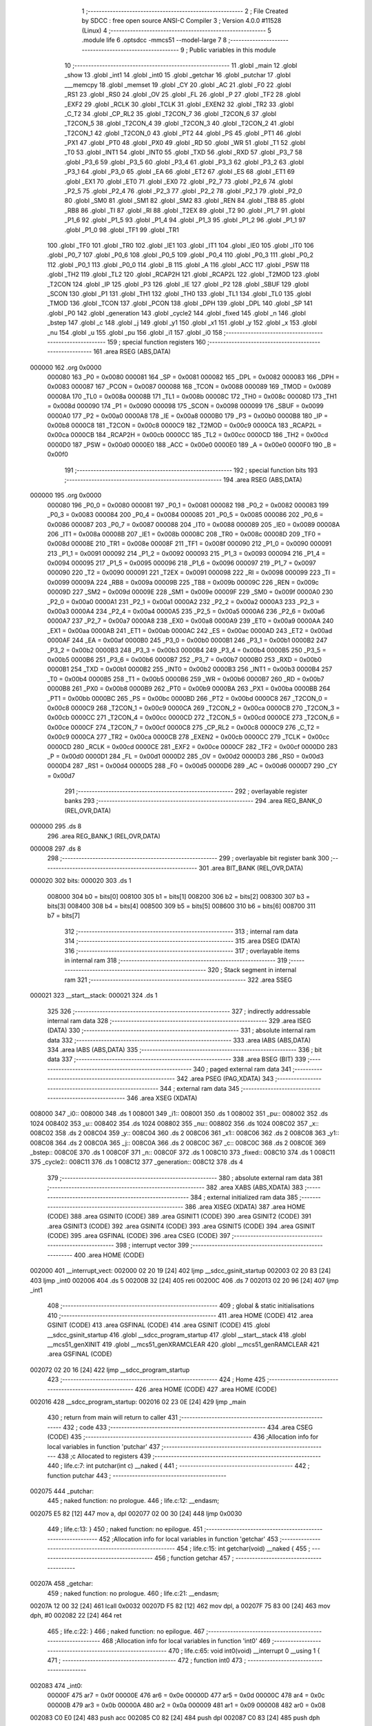                                       1 ;--------------------------------------------------------
                                      2 ; File Created by SDCC : free open source ANSI-C Compiler
                                      3 ; Version 4.0.0 #11528 (Linux)
                                      4 ;--------------------------------------------------------
                                      5 	.module life
                                      6 	.optsdcc -mmcs51 --model-large
                                      7 	
                                      8 ;--------------------------------------------------------
                                      9 ; Public variables in this module
                                     10 ;--------------------------------------------------------
                                     11 	.globl _main
                                     12 	.globl _show
                                     13 	.globl _int1
                                     14 	.globl _int0
                                     15 	.globl _getchar
                                     16 	.globl _putchar
                                     17 	.globl ___memcpy
                                     18 	.globl _memset
                                     19 	.globl _CY
                                     20 	.globl _AC
                                     21 	.globl _F0
                                     22 	.globl _RS1
                                     23 	.globl _RS0
                                     24 	.globl _OV
                                     25 	.globl _FL
                                     26 	.globl _P
                                     27 	.globl _TF2
                                     28 	.globl _EXF2
                                     29 	.globl _RCLK
                                     30 	.globl _TCLK
                                     31 	.globl _EXEN2
                                     32 	.globl _TR2
                                     33 	.globl _C_T2
                                     34 	.globl _CP_RL2
                                     35 	.globl _T2CON_7
                                     36 	.globl _T2CON_6
                                     37 	.globl _T2CON_5
                                     38 	.globl _T2CON_4
                                     39 	.globl _T2CON_3
                                     40 	.globl _T2CON_2
                                     41 	.globl _T2CON_1
                                     42 	.globl _T2CON_0
                                     43 	.globl _PT2
                                     44 	.globl _PS
                                     45 	.globl _PT1
                                     46 	.globl _PX1
                                     47 	.globl _PT0
                                     48 	.globl _PX0
                                     49 	.globl _RD
                                     50 	.globl _WR
                                     51 	.globl _T1
                                     52 	.globl _T0
                                     53 	.globl _INT1
                                     54 	.globl _INT0
                                     55 	.globl _TXD
                                     56 	.globl _RXD
                                     57 	.globl _P3_7
                                     58 	.globl _P3_6
                                     59 	.globl _P3_5
                                     60 	.globl _P3_4
                                     61 	.globl _P3_3
                                     62 	.globl _P3_2
                                     63 	.globl _P3_1
                                     64 	.globl _P3_0
                                     65 	.globl _EA
                                     66 	.globl _ET2
                                     67 	.globl _ES
                                     68 	.globl _ET1
                                     69 	.globl _EX1
                                     70 	.globl _ET0
                                     71 	.globl _EX0
                                     72 	.globl _P2_7
                                     73 	.globl _P2_6
                                     74 	.globl _P2_5
                                     75 	.globl _P2_4
                                     76 	.globl _P2_3
                                     77 	.globl _P2_2
                                     78 	.globl _P2_1
                                     79 	.globl _P2_0
                                     80 	.globl _SM0
                                     81 	.globl _SM1
                                     82 	.globl _SM2
                                     83 	.globl _REN
                                     84 	.globl _TB8
                                     85 	.globl _RB8
                                     86 	.globl _TI
                                     87 	.globl _RI
                                     88 	.globl _T2EX
                                     89 	.globl _T2
                                     90 	.globl _P1_7
                                     91 	.globl _P1_6
                                     92 	.globl _P1_5
                                     93 	.globl _P1_4
                                     94 	.globl _P1_3
                                     95 	.globl _P1_2
                                     96 	.globl _P1_1
                                     97 	.globl _P1_0
                                     98 	.globl _TF1
                                     99 	.globl _TR1
                                    100 	.globl _TF0
                                    101 	.globl _TR0
                                    102 	.globl _IE1
                                    103 	.globl _IT1
                                    104 	.globl _IE0
                                    105 	.globl _IT0
                                    106 	.globl _P0_7
                                    107 	.globl _P0_6
                                    108 	.globl _P0_5
                                    109 	.globl _P0_4
                                    110 	.globl _P0_3
                                    111 	.globl _P0_2
                                    112 	.globl _P0_1
                                    113 	.globl _P0_0
                                    114 	.globl _B
                                    115 	.globl _A
                                    116 	.globl _ACC
                                    117 	.globl _PSW
                                    118 	.globl _TH2
                                    119 	.globl _TL2
                                    120 	.globl _RCAP2H
                                    121 	.globl _RCAP2L
                                    122 	.globl _T2MOD
                                    123 	.globl _T2CON
                                    124 	.globl _IP
                                    125 	.globl _P3
                                    126 	.globl _IE
                                    127 	.globl _P2
                                    128 	.globl _SBUF
                                    129 	.globl _SCON
                                    130 	.globl _P1
                                    131 	.globl _TH1
                                    132 	.globl _TH0
                                    133 	.globl _TL1
                                    134 	.globl _TL0
                                    135 	.globl _TMOD
                                    136 	.globl _TCON
                                    137 	.globl _PCON
                                    138 	.globl _DPH
                                    139 	.globl _DPL
                                    140 	.globl _SP
                                    141 	.globl _P0
                                    142 	.globl _generation
                                    143 	.globl _cycle2
                                    144 	.globl _fixed
                                    145 	.globl _n
                                    146 	.globl _bstep
                                    147 	.globl _c
                                    148 	.globl _j
                                    149 	.globl _y1
                                    150 	.globl _x1
                                    151 	.globl _y
                                    152 	.globl _x
                                    153 	.globl _nu
                                    154 	.globl _u
                                    155 	.globl _pu
                                    156 	.globl _i1
                                    157 	.globl _i0
                                    158 ;--------------------------------------------------------
                                    159 ; special function registers
                                    160 ;--------------------------------------------------------
                                    161 	.area RSEG    (ABS,DATA)
      000000                        162 	.org 0x0000
                           000080   163 _P0	=	0x0080
                           000081   164 _SP	=	0x0081
                           000082   165 _DPL	=	0x0082
                           000083   166 _DPH	=	0x0083
                           000087   167 _PCON	=	0x0087
                           000088   168 _TCON	=	0x0088
                           000089   169 _TMOD	=	0x0089
                           00008A   170 _TL0	=	0x008a
                           00008B   171 _TL1	=	0x008b
                           00008C   172 _TH0	=	0x008c
                           00008D   173 _TH1	=	0x008d
                           000090   174 _P1	=	0x0090
                           000098   175 _SCON	=	0x0098
                           000099   176 _SBUF	=	0x0099
                           0000A0   177 _P2	=	0x00a0
                           0000A8   178 _IE	=	0x00a8
                           0000B0   179 _P3	=	0x00b0
                           0000B8   180 _IP	=	0x00b8
                           0000C8   181 _T2CON	=	0x00c8
                           0000C9   182 _T2MOD	=	0x00c9
                           0000CA   183 _RCAP2L	=	0x00ca
                           0000CB   184 _RCAP2H	=	0x00cb
                           0000CC   185 _TL2	=	0x00cc
                           0000CD   186 _TH2	=	0x00cd
                           0000D0   187 _PSW	=	0x00d0
                           0000E0   188 _ACC	=	0x00e0
                           0000E0   189 _A	=	0x00e0
                           0000F0   190 _B	=	0x00f0
                                    191 ;--------------------------------------------------------
                                    192 ; special function bits
                                    193 ;--------------------------------------------------------
                                    194 	.area RSEG    (ABS,DATA)
      000000                        195 	.org 0x0000
                           000080   196 _P0_0	=	0x0080
                           000081   197 _P0_1	=	0x0081
                           000082   198 _P0_2	=	0x0082
                           000083   199 _P0_3	=	0x0083
                           000084   200 _P0_4	=	0x0084
                           000085   201 _P0_5	=	0x0085
                           000086   202 _P0_6	=	0x0086
                           000087   203 _P0_7	=	0x0087
                           000088   204 _IT0	=	0x0088
                           000089   205 _IE0	=	0x0089
                           00008A   206 _IT1	=	0x008a
                           00008B   207 _IE1	=	0x008b
                           00008C   208 _TR0	=	0x008c
                           00008D   209 _TF0	=	0x008d
                           00008E   210 _TR1	=	0x008e
                           00008F   211 _TF1	=	0x008f
                           000090   212 _P1_0	=	0x0090
                           000091   213 _P1_1	=	0x0091
                           000092   214 _P1_2	=	0x0092
                           000093   215 _P1_3	=	0x0093
                           000094   216 _P1_4	=	0x0094
                           000095   217 _P1_5	=	0x0095
                           000096   218 _P1_6	=	0x0096
                           000097   219 _P1_7	=	0x0097
                           000090   220 _T2	=	0x0090
                           000091   221 _T2EX	=	0x0091
                           000098   222 _RI	=	0x0098
                           000099   223 _TI	=	0x0099
                           00009A   224 _RB8	=	0x009a
                           00009B   225 _TB8	=	0x009b
                           00009C   226 _REN	=	0x009c
                           00009D   227 _SM2	=	0x009d
                           00009E   228 _SM1	=	0x009e
                           00009F   229 _SM0	=	0x009f
                           0000A0   230 _P2_0	=	0x00a0
                           0000A1   231 _P2_1	=	0x00a1
                           0000A2   232 _P2_2	=	0x00a2
                           0000A3   233 _P2_3	=	0x00a3
                           0000A4   234 _P2_4	=	0x00a4
                           0000A5   235 _P2_5	=	0x00a5
                           0000A6   236 _P2_6	=	0x00a6
                           0000A7   237 _P2_7	=	0x00a7
                           0000A8   238 _EX0	=	0x00a8
                           0000A9   239 _ET0	=	0x00a9
                           0000AA   240 _EX1	=	0x00aa
                           0000AB   241 _ET1	=	0x00ab
                           0000AC   242 _ES	=	0x00ac
                           0000AD   243 _ET2	=	0x00ad
                           0000AF   244 _EA	=	0x00af
                           0000B0   245 _P3_0	=	0x00b0
                           0000B1   246 _P3_1	=	0x00b1
                           0000B2   247 _P3_2	=	0x00b2
                           0000B3   248 _P3_3	=	0x00b3
                           0000B4   249 _P3_4	=	0x00b4
                           0000B5   250 _P3_5	=	0x00b5
                           0000B6   251 _P3_6	=	0x00b6
                           0000B7   252 _P3_7	=	0x00b7
                           0000B0   253 _RXD	=	0x00b0
                           0000B1   254 _TXD	=	0x00b1
                           0000B2   255 _INT0	=	0x00b2
                           0000B3   256 _INT1	=	0x00b3
                           0000B4   257 _T0	=	0x00b4
                           0000B5   258 _T1	=	0x00b5
                           0000B6   259 _WR	=	0x00b6
                           0000B7   260 _RD	=	0x00b7
                           0000B8   261 _PX0	=	0x00b8
                           0000B9   262 _PT0	=	0x00b9
                           0000BA   263 _PX1	=	0x00ba
                           0000BB   264 _PT1	=	0x00bb
                           0000BC   265 _PS	=	0x00bc
                           0000BD   266 _PT2	=	0x00bd
                           0000C8   267 _T2CON_0	=	0x00c8
                           0000C9   268 _T2CON_1	=	0x00c9
                           0000CA   269 _T2CON_2	=	0x00ca
                           0000CB   270 _T2CON_3	=	0x00cb
                           0000CC   271 _T2CON_4	=	0x00cc
                           0000CD   272 _T2CON_5	=	0x00cd
                           0000CE   273 _T2CON_6	=	0x00ce
                           0000CF   274 _T2CON_7	=	0x00cf
                           0000C8   275 _CP_RL2	=	0x00c8
                           0000C9   276 _C_T2	=	0x00c9
                           0000CA   277 _TR2	=	0x00ca
                           0000CB   278 _EXEN2	=	0x00cb
                           0000CC   279 _TCLK	=	0x00cc
                           0000CD   280 _RCLK	=	0x00cd
                           0000CE   281 _EXF2	=	0x00ce
                           0000CF   282 _TF2	=	0x00cf
                           0000D0   283 _P	=	0x00d0
                           0000D1   284 _FL	=	0x00d1
                           0000D2   285 _OV	=	0x00d2
                           0000D3   286 _RS0	=	0x00d3
                           0000D4   287 _RS1	=	0x00d4
                           0000D5   288 _F0	=	0x00d5
                           0000D6   289 _AC	=	0x00d6
                           0000D7   290 _CY	=	0x00d7
                                    291 ;--------------------------------------------------------
                                    292 ; overlayable register banks
                                    293 ;--------------------------------------------------------
                                    294 	.area REG_BANK_0	(REL,OVR,DATA)
      000000                        295 	.ds 8
                                    296 	.area REG_BANK_1	(REL,OVR,DATA)
      000008                        297 	.ds 8
                                    298 ;--------------------------------------------------------
                                    299 ; overlayable bit register bank
                                    300 ;--------------------------------------------------------
                                    301 	.area BIT_BANK	(REL,OVR,DATA)
      000020                        302 bits:
      000020                        303 	.ds 1
                           008000   304 	b0 = bits[0]
                           008100   305 	b1 = bits[1]
                           008200   306 	b2 = bits[2]
                           008300   307 	b3 = bits[3]
                           008400   308 	b4 = bits[4]
                           008500   309 	b5 = bits[5]
                           008600   310 	b6 = bits[6]
                           008700   311 	b7 = bits[7]
                                    312 ;--------------------------------------------------------
                                    313 ; internal ram data
                                    314 ;--------------------------------------------------------
                                    315 	.area DSEG    (DATA)
                                    316 ;--------------------------------------------------------
                                    317 ; overlayable items in internal ram 
                                    318 ;--------------------------------------------------------
                                    319 ;--------------------------------------------------------
                                    320 ; Stack segment in internal ram 
                                    321 ;--------------------------------------------------------
                                    322 	.area	SSEG
      000021                        323 __start__stack:
      000021                        324 	.ds	1
                                    325 
                                    326 ;--------------------------------------------------------
                                    327 ; indirectly addressable internal ram data
                                    328 ;--------------------------------------------------------
                                    329 	.area ISEG    (DATA)
                                    330 ;--------------------------------------------------------
                                    331 ; absolute internal ram data
                                    332 ;--------------------------------------------------------
                                    333 	.area IABS    (ABS,DATA)
                                    334 	.area IABS    (ABS,DATA)
                                    335 ;--------------------------------------------------------
                                    336 ; bit data
                                    337 ;--------------------------------------------------------
                                    338 	.area BSEG    (BIT)
                                    339 ;--------------------------------------------------------
                                    340 ; paged external ram data
                                    341 ;--------------------------------------------------------
                                    342 	.area PSEG    (PAG,XDATA)
                                    343 ;--------------------------------------------------------
                                    344 ; external ram data
                                    345 ;--------------------------------------------------------
                                    346 	.area XSEG    (XDATA)
      008000                        347 _i0::
      008000                        348 	.ds 1
      008001                        349 _i1::
      008001                        350 	.ds 1
      008002                        351 _pu::
      008002                        352 	.ds 1024
      008402                        353 _u::
      008402                        354 	.ds 1024
      008802                        355 _nu::
      008802                        356 	.ds 1024
      008C02                        357 _x::
      008C02                        358 	.ds 2
      008C04                        359 _y::
      008C04                        360 	.ds 2
      008C06                        361 _x1::
      008C06                        362 	.ds 2
      008C08                        363 _y1::
      008C08                        364 	.ds 2
      008C0A                        365 _j::
      008C0A                        366 	.ds 2
      008C0C                        367 _c::
      008C0C                        368 	.ds 2
      008C0E                        369 _bstep::
      008C0E                        370 	.ds 1
      008C0F                        371 _n::
      008C0F                        372 	.ds 1
      008C10                        373 _fixed::
      008C10                        374 	.ds 1
      008C11                        375 _cycle2::
      008C11                        376 	.ds 1
      008C12                        377 _generation::
      008C12                        378 	.ds 4
                                    379 ;--------------------------------------------------------
                                    380 ; absolute external ram data
                                    381 ;--------------------------------------------------------
                                    382 	.area XABS    (ABS,XDATA)
                                    383 ;--------------------------------------------------------
                                    384 ; external initialized ram data
                                    385 ;--------------------------------------------------------
                                    386 	.area XISEG   (XDATA)
                                    387 	.area HOME    (CODE)
                                    388 	.area GSINIT0 (CODE)
                                    389 	.area GSINIT1 (CODE)
                                    390 	.area GSINIT2 (CODE)
                                    391 	.area GSINIT3 (CODE)
                                    392 	.area GSINIT4 (CODE)
                                    393 	.area GSINIT5 (CODE)
                                    394 	.area GSINIT  (CODE)
                                    395 	.area GSFINAL (CODE)
                                    396 	.area CSEG    (CODE)
                                    397 ;--------------------------------------------------------
                                    398 ; interrupt vector 
                                    399 ;--------------------------------------------------------
                                    400 	.area HOME    (CODE)
      002000                        401 __interrupt_vect:
      002000 02 20 19         [24]  402 	ljmp	__sdcc_gsinit_startup
      002003 02 20 83         [24]  403 	ljmp	_int0
      002006                        404 	.ds	5
      00200B 32               [24]  405 	reti
      00200C                        406 	.ds	7
      002013 02 20 96         [24]  407 	ljmp	_int1
                                    408 ;--------------------------------------------------------
                                    409 ; global & static initialisations
                                    410 ;--------------------------------------------------------
                                    411 	.area HOME    (CODE)
                                    412 	.area GSINIT  (CODE)
                                    413 	.area GSFINAL (CODE)
                                    414 	.area GSINIT  (CODE)
                                    415 	.globl __sdcc_gsinit_startup
                                    416 	.globl __sdcc_program_startup
                                    417 	.globl __start__stack
                                    418 	.globl __mcs51_genXINIT
                                    419 	.globl __mcs51_genXRAMCLEAR
                                    420 	.globl __mcs51_genRAMCLEAR
                                    421 	.area GSFINAL (CODE)
      002072 02 20 16         [24]  422 	ljmp	__sdcc_program_startup
                                    423 ;--------------------------------------------------------
                                    424 ; Home
                                    425 ;--------------------------------------------------------
                                    426 	.area HOME    (CODE)
                                    427 	.area HOME    (CODE)
      002016                        428 __sdcc_program_startup:
      002016 02 23 0E         [24]  429 	ljmp	_main
                                    430 ;	return from main will return to caller
                                    431 ;--------------------------------------------------------
                                    432 ; code
                                    433 ;--------------------------------------------------------
                                    434 	.area CSEG    (CODE)
                                    435 ;------------------------------------------------------------
                                    436 ;Allocation info for local variables in function 'putchar'
                                    437 ;------------------------------------------------------------
                                    438 ;c                         Allocated to registers 
                                    439 ;------------------------------------------------------------
                                    440 ;	life.c:7: int putchar(int c) __naked {
                                    441 ;	-----------------------------------------
                                    442 ;	 function putchar
                                    443 ;	-----------------------------------------
      002075                        444 _putchar:
                                    445 ;	naked function: no prologue.
                                    446 ;	life.c:12: __endasm;
      002075 E5 82            [12]  447 	mov	a, dpl
      002077 02 00 30         [24]  448 	ljmp	0x0030
                                    449 ;	life.c:13: }
                                    450 ;	naked function: no epilogue.
                                    451 ;------------------------------------------------------------
                                    452 ;Allocation info for local variables in function 'getchar'
                                    453 ;------------------------------------------------------------
                                    454 ;	life.c:15: int getchar(void) __naked {
                                    455 ;	-----------------------------------------
                                    456 ;	 function getchar
                                    457 ;	-----------------------------------------
      00207A                        458 _getchar:
                                    459 ;	naked function: no prologue.
                                    460 ;	life.c:21: __endasm;
      00207A 12 00 32         [24]  461 	lcall	0x0032
      00207D F5 82            [12]  462 	mov	dpl, a
      00207F 75 83 00         [24]  463 	mov	dph, #0
      002082 22               [24]  464 	ret
                                    465 ;	life.c:22: }
                                    466 ;	naked function: no epilogue.
                                    467 ;------------------------------------------------------------
                                    468 ;Allocation info for local variables in function 'int0'
                                    469 ;------------------------------------------------------------
                                    470 ;	life.c:65: void int0(void) __interrupt 0 __using 1 {
                                    471 ;	-----------------------------------------
                                    472 ;	 function int0
                                    473 ;	-----------------------------------------
      002083                        474 _int0:
                           00000F   475 	ar7 = 0x0f
                           00000E   476 	ar6 = 0x0e
                           00000D   477 	ar5 = 0x0d
                           00000C   478 	ar4 = 0x0c
                           00000B   479 	ar3 = 0x0b
                           00000A   480 	ar2 = 0x0a
                           000009   481 	ar1 = 0x09
                           000008   482 	ar0 = 0x08
      002083 C0 E0            [24]  483 	push	acc
      002085 C0 82            [24]  484 	push	dpl
      002087 C0 83            [24]  485 	push	dph
                                    486 ;	life.c:66: i0 = 1;
      002089 90 80 00         [24]  487 	mov	dptr,#_i0
      00208C 74 01            [12]  488 	mov	a,#0x01
      00208E F0               [24]  489 	movx	@dptr,a
                                    490 ;	life.c:67: }
      00208F D0 83            [24]  491 	pop	dph
      002091 D0 82            [24]  492 	pop	dpl
      002093 D0 E0            [24]  493 	pop	acc
      002095 32               [24]  494 	reti
                                    495 ;	eliminated unneeded mov psw,# (no regs used in bank)
                                    496 ;	eliminated unneeded push/pop psw
                                    497 ;	eliminated unneeded push/pop b
                                    498 ;------------------------------------------------------------
                                    499 ;Allocation info for local variables in function 'int1'
                                    500 ;------------------------------------------------------------
                                    501 ;	life.c:69: void int1(void) __interrupt 2 __using 1 {
                                    502 ;	-----------------------------------------
                                    503 ;	 function int1
                                    504 ;	-----------------------------------------
      002096                        505 _int1:
      002096 C0 E0            [24]  506 	push	acc
      002098 C0 82            [24]  507 	push	dpl
      00209A C0 83            [24]  508 	push	dph
                                    509 ;	life.c:70: i1 = 1;
      00209C 90 80 01         [24]  510 	mov	dptr,#_i1
      00209F 74 01            [12]  511 	mov	a,#0x01
      0020A1 F0               [24]  512 	movx	@dptr,a
                                    513 ;	life.c:71: }
      0020A2 D0 83            [24]  514 	pop	dph
      0020A4 D0 82            [24]  515 	pop	dpl
      0020A6 D0 E0            [24]  516 	pop	acc
      0020A8 32               [24]  517 	reti
                                    518 ;	eliminated unneeded mov psw,# (no regs used in bank)
                                    519 ;	eliminated unneeded push/pop psw
                                    520 ;	eliminated unneeded push/pop b
                                    521 ;------------------------------------------------------------
                                    522 ;Allocation info for local variables in function 'show'
                                    523 ;------------------------------------------------------------
                                    524 ;hdr                       Allocated to registers r7 
                                    525 ;__1966080005              Allocated to registers 
                                    526 ;s                         Allocated to registers r5 r6 r7 
                                    527 ;__1310720001              Allocated to registers r6 r7 
                                    528 ;a                         Allocated to registers 
                                    529 ;__1310720003              Allocated to registers r6 r7 
                                    530 ;a                         Allocated to registers 
                                    531 ;__1966080008              Allocated to registers 
                                    532 ;s                         Allocated to registers r5 r6 r7 
                                    533 ;__2621440011              Allocated to registers 
                                    534 ;s                         Allocated to registers r5 r6 r7 
                                    535 ;------------------------------------------------------------
                                    536 ;	life.c:94: void show(char hdr) {
                                    537 ;	-----------------------------------------
                                    538 ;	 function show
                                    539 ;	-----------------------------------------
      0020A9                        540 _show:
                           000007   541 	ar7 = 0x07
                           000006   542 	ar6 = 0x06
                           000005   543 	ar5 = 0x05
                           000004   544 	ar4 = 0x04
                           000003   545 	ar3 = 0x03
                           000002   546 	ar2 = 0x02
                           000001   547 	ar1 = 0x01
                           000000   548 	ar0 = 0x00
                                    549 ;	life.c:95: if (hdr) {
      0020A9 E5 82            [12]  550 	mov	a,dpl
      0020AB FF               [12]  551 	mov	r7,a
      0020AC 70 03            [24]  552 	jnz	00190$
      0020AE 02 22 4F         [24]  553 	ljmp	00102$
      0020B1                        554 00190$:
                                    555 ;	life.c:96: printstr("\033[2J\033[m");
      0020B1 7D 50            [12]  556 	mov	r5,#___str_0
      0020B3 7E 2D            [12]  557 	mov	r6,#(___str_0 >> 8)
      0020B5 7F 80            [12]  558 	mov	r7,#0x80
                                    559 ;	life.c:48: return;
      0020B7                        560 00121$:
                                    561 ;	life.c:46: for (; *s; s++) putchar(*s);
      0020B7 8D 82            [24]  562 	mov	dpl,r5
      0020B9 8E 83            [24]  563 	mov	dph,r6
      0020BB 8F F0            [24]  564 	mov	b,r7
      0020BD 12 2C 18         [24]  565 	lcall	__gptrget
      0020C0 FC               [12]  566 	mov	r4,a
      0020C1 60 10            [24]  567 	jz	00109$
      0020C3 7B 00            [12]  568 	mov	r3,#0x00
      0020C5 8C 82            [24]  569 	mov	dpl,r4
      0020C7 8B 83            [24]  570 	mov	dph,r3
      0020C9 12 20 75         [24]  571 	lcall	_putchar
      0020CC 0D               [12]  572 	inc	r5
                                    573 ;	life.c:96: printstr("\033[2J\033[m");
      0020CD BD 00 E7         [24]  574 	cjne	r5,#0x00,00121$
      0020D0 0E               [12]  575 	inc	r6
      0020D1 80 E4            [24]  576 	sjmp	00121$
      0020D3                        577 00109$:
                                    578 ;	life.c:88: print16x(generation[1]);
      0020D3 90 8C 14         [24]  579 	mov	dptr,#(_generation + 0x0002)
      0020D6 E0               [24]  580 	movx	a,@dptr
      0020D7 FE               [12]  581 	mov	r6,a
      0020D8 A3               [24]  582 	inc	dptr
      0020D9 E0               [24]  583 	movx	a,@dptr
                                    584 ;	life.c:37: putchar(digits[(a >> 12) & 0xf]);
      0020DA FF               [12]  585 	mov	r7,a
      0020DB C4               [12]  586 	swap	a
      0020DC 54 0F            [12]  587 	anl	a,#0x0f
      0020DE 30 E3 02         [24]  588 	jnb	acc.3,00193$
      0020E1 44 F0            [12]  589 	orl	a,#0xf0
      0020E3                        590 00193$:
      0020E3 FC               [12]  591 	mov	r4,a
      0020E4 33               [12]  592 	rlc	a
      0020E5 95 E0            [12]  593 	subb	a,acc
      0020E7 53 04 0F         [24]  594 	anl	ar4,#0x0f
      0020EA 7D 00            [12]  595 	mov	r5,#0x00
      0020EC EC               [12]  596 	mov	a,r4
      0020ED 24 40            [12]  597 	add	a,#_digits
      0020EF F5 82            [12]  598 	mov	dpl,a
      0020F1 ED               [12]  599 	mov	a,r5
      0020F2 34 2D            [12]  600 	addc	a,#(_digits >> 8)
      0020F4 F5 83            [12]  601 	mov	dph,a
      0020F6 E4               [12]  602 	clr	a
      0020F7 93               [24]  603 	movc	a,@a+dptr
      0020F8 FD               [12]  604 	mov	r5,a
      0020F9 7C 00            [12]  605 	mov	r4,#0x00
      0020FB 8D 82            [24]  606 	mov	dpl,r5
      0020FD 8C 83            [24]  607 	mov	dph,r4
      0020FF 12 20 75         [24]  608 	lcall	_putchar
                                    609 ;	life.c:38: putchar(digits[(a >> 8) & 0xf]);
      002102 8F 05            [24]  610 	mov	ar5,r7
      002104 53 05 0F         [24]  611 	anl	ar5,#0x0f
      002107 7C 00            [12]  612 	mov	r4,#0x00
      002109 ED               [12]  613 	mov	a,r5
      00210A 24 40            [12]  614 	add	a,#_digits
      00210C F5 82            [12]  615 	mov	dpl,a
      00210E EC               [12]  616 	mov	a,r4
      00210F 34 2D            [12]  617 	addc	a,#(_digits >> 8)
      002111 F5 83            [12]  618 	mov	dph,a
      002113 E4               [12]  619 	clr	a
      002114 93               [24]  620 	movc	a,@a+dptr
      002115 FD               [12]  621 	mov	r5,a
      002116 7C 00            [12]  622 	mov	r4,#0x00
      002118 8D 82            [24]  623 	mov	dpl,r5
      00211A 8C 83            [24]  624 	mov	dph,r4
      00211C 12 20 75         [24]  625 	lcall	_putchar
                                    626 ;	life.c:39: putchar(digits[(a >> 4) & 0xf]);
      00211F 8E 04            [24]  627 	mov	ar4,r6
      002121 EF               [12]  628 	mov	a,r7
      002122 C4               [12]  629 	swap	a
      002123 CC               [12]  630 	xch	a,r4
      002124 C4               [12]  631 	swap	a
      002125 54 0F            [12]  632 	anl	a,#0x0f
      002127 6C               [12]  633 	xrl	a,r4
      002128 CC               [12]  634 	xch	a,r4
      002129 54 0F            [12]  635 	anl	a,#0x0f
      00212B CC               [12]  636 	xch	a,r4
      00212C 6C               [12]  637 	xrl	a,r4
      00212D CC               [12]  638 	xch	a,r4
      00212E 30 E3 02         [24]  639 	jnb	acc.3,00194$
      002131 44 F0            [12]  640 	orl	a,#0xf0
      002133                        641 00194$:
      002133 53 04 0F         [24]  642 	anl	ar4,#0x0f
      002136 7D 00            [12]  643 	mov	r5,#0x00
      002138 EC               [12]  644 	mov	a,r4
      002139 24 40            [12]  645 	add	a,#_digits
      00213B F5 82            [12]  646 	mov	dpl,a
      00213D ED               [12]  647 	mov	a,r5
      00213E 34 2D            [12]  648 	addc	a,#(_digits >> 8)
      002140 F5 83            [12]  649 	mov	dph,a
      002142 E4               [12]  650 	clr	a
      002143 93               [24]  651 	movc	a,@a+dptr
      002144 FD               [12]  652 	mov	r5,a
      002145 7C 00            [12]  653 	mov	r4,#0x00
      002147 8D 82            [24]  654 	mov	dpl,r5
      002149 8C 83            [24]  655 	mov	dph,r4
      00214B 12 20 75         [24]  656 	lcall	_putchar
                                    657 ;	life.c:40: putchar(digits[a & 0xf]);
      00214E 53 06 0F         [24]  658 	anl	ar6,#0x0f
      002151 7F 00            [12]  659 	mov	r7,#0x00
      002153 EE               [12]  660 	mov	a,r6
      002154 24 40            [12]  661 	add	a,#_digits
      002156 F5 82            [12]  662 	mov	dpl,a
      002158 EF               [12]  663 	mov	a,r7
      002159 34 2D            [12]  664 	addc	a,#(_digits >> 8)
      00215B F5 83            [12]  665 	mov	dph,a
      00215D E4               [12]  666 	clr	a
      00215E 93               [24]  667 	movc	a,@a+dptr
      00215F FF               [12]  668 	mov	r7,a
      002160 7E 00            [12]  669 	mov	r6,#0x00
      002162 8F 82            [24]  670 	mov	dpl,r7
      002164 8E 83            [24]  671 	mov	dph,r6
      002166 12 20 75         [24]  672 	lcall	_putchar
                                    673 ;	life.c:89: print16x(generation[0]);
      002169 90 8C 12         [24]  674 	mov	dptr,#_generation
      00216C E0               [24]  675 	movx	a,@dptr
      00216D FE               [12]  676 	mov	r6,a
      00216E A3               [24]  677 	inc	dptr
      00216F E0               [24]  678 	movx	a,@dptr
                                    679 ;	life.c:37: putchar(digits[(a >> 12) & 0xf]);
      002170 FF               [12]  680 	mov	r7,a
      002171 C4               [12]  681 	swap	a
      002172 54 0F            [12]  682 	anl	a,#0x0f
      002174 30 E3 02         [24]  683 	jnb	acc.3,00195$
      002177 44 F0            [12]  684 	orl	a,#0xf0
      002179                        685 00195$:
      002179 FC               [12]  686 	mov	r4,a
      00217A 33               [12]  687 	rlc	a
      00217B 95 E0            [12]  688 	subb	a,acc
      00217D 53 04 0F         [24]  689 	anl	ar4,#0x0f
      002180 7D 00            [12]  690 	mov	r5,#0x00
      002182 EC               [12]  691 	mov	a,r4
      002183 24 40            [12]  692 	add	a,#_digits
      002185 F5 82            [12]  693 	mov	dpl,a
      002187 ED               [12]  694 	mov	a,r5
      002188 34 2D            [12]  695 	addc	a,#(_digits >> 8)
      00218A F5 83            [12]  696 	mov	dph,a
      00218C E4               [12]  697 	clr	a
      00218D 93               [24]  698 	movc	a,@a+dptr
      00218E FD               [12]  699 	mov	r5,a
      00218F 7C 00            [12]  700 	mov	r4,#0x00
      002191 8D 82            [24]  701 	mov	dpl,r5
      002193 8C 83            [24]  702 	mov	dph,r4
      002195 12 20 75         [24]  703 	lcall	_putchar
                                    704 ;	life.c:38: putchar(digits[(a >> 8) & 0xf]);
      002198 8F 05            [24]  705 	mov	ar5,r7
      00219A 53 05 0F         [24]  706 	anl	ar5,#0x0f
      00219D 7C 00            [12]  707 	mov	r4,#0x00
      00219F ED               [12]  708 	mov	a,r5
      0021A0 24 40            [12]  709 	add	a,#_digits
      0021A2 F5 82            [12]  710 	mov	dpl,a
      0021A4 EC               [12]  711 	mov	a,r4
      0021A5 34 2D            [12]  712 	addc	a,#(_digits >> 8)
      0021A7 F5 83            [12]  713 	mov	dph,a
      0021A9 E4               [12]  714 	clr	a
      0021AA 93               [24]  715 	movc	a,@a+dptr
      0021AB FD               [12]  716 	mov	r5,a
      0021AC 7C 00            [12]  717 	mov	r4,#0x00
      0021AE 8D 82            [24]  718 	mov	dpl,r5
      0021B0 8C 83            [24]  719 	mov	dph,r4
      0021B2 12 20 75         [24]  720 	lcall	_putchar
                                    721 ;	life.c:39: putchar(digits[(a >> 4) & 0xf]);
      0021B5 8E 04            [24]  722 	mov	ar4,r6
      0021B7 EF               [12]  723 	mov	a,r7
      0021B8 C4               [12]  724 	swap	a
      0021B9 CC               [12]  725 	xch	a,r4
      0021BA C4               [12]  726 	swap	a
      0021BB 54 0F            [12]  727 	anl	a,#0x0f
      0021BD 6C               [12]  728 	xrl	a,r4
      0021BE CC               [12]  729 	xch	a,r4
      0021BF 54 0F            [12]  730 	anl	a,#0x0f
      0021C1 CC               [12]  731 	xch	a,r4
      0021C2 6C               [12]  732 	xrl	a,r4
      0021C3 CC               [12]  733 	xch	a,r4
      0021C4 30 E3 02         [24]  734 	jnb	acc.3,00196$
      0021C7 44 F0            [12]  735 	orl	a,#0xf0
      0021C9                        736 00196$:
      0021C9 53 04 0F         [24]  737 	anl	ar4,#0x0f
      0021CC 7D 00            [12]  738 	mov	r5,#0x00
      0021CE EC               [12]  739 	mov	a,r4
      0021CF 24 40            [12]  740 	add	a,#_digits
      0021D1 F5 82            [12]  741 	mov	dpl,a
      0021D3 ED               [12]  742 	mov	a,r5
      0021D4 34 2D            [12]  743 	addc	a,#(_digits >> 8)
      0021D6 F5 83            [12]  744 	mov	dph,a
      0021D8 E4               [12]  745 	clr	a
      0021D9 93               [24]  746 	movc	a,@a+dptr
      0021DA FD               [12]  747 	mov	r5,a
      0021DB 7C 00            [12]  748 	mov	r4,#0x00
      0021DD 8D 82            [24]  749 	mov	dpl,r5
      0021DF 8C 83            [24]  750 	mov	dph,r4
      0021E1 12 20 75         [24]  751 	lcall	_putchar
                                    752 ;	life.c:40: putchar(digits[a & 0xf]);
      0021E4 53 06 0F         [24]  753 	anl	ar6,#0x0f
      0021E7 7F 00            [12]  754 	mov	r7,#0x00
      0021E9 EE               [12]  755 	mov	a,r6
      0021EA 24 40            [12]  756 	add	a,#_digits
      0021EC F5 82            [12]  757 	mov	dpl,a
      0021EE EF               [12]  758 	mov	a,r7
      0021EF 34 2D            [12]  759 	addc	a,#(_digits >> 8)
      0021F1 F5 83            [12]  760 	mov	dph,a
      0021F3 E4               [12]  761 	clr	a
      0021F4 93               [24]  762 	movc	a,@a+dptr
      0021F5 FF               [12]  763 	mov	r7,a
      0021F6 7E 00            [12]  764 	mov	r6,#0x00
      0021F8 8F 82            [24]  765 	mov	dpl,r7
      0021FA 8E 83            [24]  766 	mov	dph,r6
      0021FC 12 20 75         [24]  767 	lcall	_putchar
                                    768 ;	life.c:98: printstr("\r\n");
      0021FF 7D 58            [12]  769 	mov	r5,#___str_1
      002201 7E 2D            [12]  770 	mov	r6,#(___str_1 >> 8)
      002203 7F 80            [12]  771 	mov	r7,#0x80
                                    772 ;	life.c:48: return;
      002205                        773 00124$:
                                    774 ;	life.c:46: for (; *s; s++) putchar(*s);
      002205 8D 82            [24]  775 	mov	dpl,r5
      002207 8E 83            [24]  776 	mov	dph,r6
      002209 8F F0            [24]  777 	mov	b,r7
      00220B 12 2C 18         [24]  778 	lcall	__gptrget
      00220E FC               [12]  779 	mov	r4,a
      00220F 60 10            [24]  780 	jz	00114$
      002211 7B 00            [12]  781 	mov	r3,#0x00
      002213 8C 82            [24]  782 	mov	dpl,r4
      002215 8B 83            [24]  783 	mov	dph,r3
      002217 12 20 75         [24]  784 	lcall	_putchar
      00221A 0D               [12]  785 	inc	r5
                                    786 ;	life.c:98: printstr("\r\n");
      00221B BD 00 E7         [24]  787 	cjne	r5,#0x00,00124$
      00221E 0E               [12]  788 	inc	r6
      00221F 80 E4            [24]  789 	sjmp	00124$
      002221                        790 00114$:
                                    791 ;	life.c:81: generation[0]++;
      002221 90 8C 12         [24]  792 	mov	dptr,#_generation
      002224 E0               [24]  793 	movx	a,@dptr
      002225 FE               [12]  794 	mov	r6,a
      002226 A3               [24]  795 	inc	dptr
      002227 E0               [24]  796 	movx	a,@dptr
      002228 FF               [12]  797 	mov	r7,a
      002229 0E               [12]  798 	inc	r6
      00222A BE 00 01         [24]  799 	cjne	r6,#0x00,00199$
      00222D 0F               [12]  800 	inc	r7
      00222E                        801 00199$:
      00222E 90 8C 12         [24]  802 	mov	dptr,#_generation
      002231 EE               [12]  803 	mov	a,r6
      002232 F0               [24]  804 	movx	@dptr,a
      002233 EF               [12]  805 	mov	a,r7
      002234 A3               [24]  806 	inc	dptr
      002235 F0               [24]  807 	movx	@dptr,a
                                    808 ;	life.c:82: if (!generation[0]) generation[1]++;
      002236 EE               [12]  809 	mov	a,r6
      002237 4F               [12]  810 	orl	a,r7
      002238 70 15            [24]  811 	jnz	00102$
      00223A 90 8C 14         [24]  812 	mov	dptr,#(_generation + 0x0002)
      00223D E0               [24]  813 	movx	a,@dptr
      00223E FE               [12]  814 	mov	r6,a
      00223F A3               [24]  815 	inc	dptr
      002240 E0               [24]  816 	movx	a,@dptr
      002241 FF               [12]  817 	mov	r7,a
      002242 0E               [12]  818 	inc	r6
      002243 BE 00 01         [24]  819 	cjne	r6,#0x00,00201$
      002246 0F               [12]  820 	inc	r7
      002247                        821 00201$:
      002247 90 8C 14         [24]  822 	mov	dptr,#(_generation + 0x0002)
      00224A EE               [12]  823 	mov	a,r6
      00224B F0               [24]  824 	movx	@dptr,a
      00224C EF               [12]  825 	mov	a,r7
      00224D A3               [24]  826 	inc	dptr
      00224E F0               [24]  827 	movx	@dptr,a
                                    828 ;	life.c:99: updategen();
      00224F                        829 00102$:
                                    830 ;	life.c:102: for (x = 0; x < W; x++) {
      00224F 90 8C 02         [24]  831 	mov	dptr,#_x
      002252 E4               [12]  832 	clr	a
      002253 F0               [24]  833 	movx	@dptr,a
      002254 A3               [24]  834 	inc	dptr
      002255 F0               [24]  835 	movx	@dptr,a
      002256                        836 00131$:
                                    837 ;	life.c:103: for (y = 0; y < H; y++)
      002256 90 8C 04         [24]  838 	mov	dptr,#_y
      002259 E4               [12]  839 	clr	a
      00225A F0               [24]  840 	movx	@dptr,a
      00225B A3               [24]  841 	inc	dptr
      00225C F0               [24]  842 	movx	@dptr,a
      00225D                        843 00126$:
                                    844 ;	life.c:104: if (u[A2D(W, y, x)]) {
      00225D 90 8C 04         [24]  845 	mov	dptr,#_y
      002260 E0               [24]  846 	movx	a,@dptr
      002261 FE               [12]  847 	mov	r6,a
      002262 A3               [24]  848 	inc	dptr
      002263 E0               [24]  849 	movx	a,@dptr
      002264 C4               [12]  850 	swap	a
      002265 23               [12]  851 	rl	a
      002266 54 E0            [12]  852 	anl	a,#0xe0
      002268 CE               [12]  853 	xch	a,r6
      002269 C4               [12]  854 	swap	a
      00226A 23               [12]  855 	rl	a
      00226B CE               [12]  856 	xch	a,r6
      00226C 6E               [12]  857 	xrl	a,r6
      00226D CE               [12]  858 	xch	a,r6
      00226E 54 E0            [12]  859 	anl	a,#0xe0
      002270 CE               [12]  860 	xch	a,r6
      002271 6E               [12]  861 	xrl	a,r6
      002272 FF               [12]  862 	mov	r7,a
      002273 90 8C 02         [24]  863 	mov	dptr,#_x
      002276 E0               [24]  864 	movx	a,@dptr
      002277 FC               [12]  865 	mov	r4,a
      002278 A3               [24]  866 	inc	dptr
      002279 E0               [24]  867 	movx	a,@dptr
      00227A FD               [12]  868 	mov	r5,a
      00227B EC               [12]  869 	mov	a,r4
      00227C 2E               [12]  870 	add	a,r6
      00227D FE               [12]  871 	mov	r6,a
      00227E ED               [12]  872 	mov	a,r5
      00227F 3F               [12]  873 	addc	a,r7
      002280 FF               [12]  874 	mov	r7,a
      002281 EE               [12]  875 	mov	a,r6
      002282 24 02            [12]  876 	add	a,#_u
      002284 FE               [12]  877 	mov	r6,a
      002285 EF               [12]  878 	mov	a,r7
      002286 34 84            [12]  879 	addc	a,#(_u >> 8)
      002288 FF               [12]  880 	mov	r7,a
      002289 8E 82            [24]  881 	mov	dpl,r6
      00228B 8F 83            [24]  882 	mov	dph,r7
      00228D E0               [24]  883 	movx	a,@dptr
      00228E 60 0E            [24]  884 	jz	00104$
                                    885 ;	life.c:105: putchar('['); putchar(']');
      002290 90 00 5B         [24]  886 	mov	dptr,#0x005b
      002293 12 20 75         [24]  887 	lcall	_putchar
      002296 90 00 5D         [24]  888 	mov	dptr,#0x005d
      002299 12 20 75         [24]  889 	lcall	_putchar
      00229C 80 0C            [24]  890 	sjmp	00127$
      00229E                        891 00104$:
                                    892 ;	life.c:107: putchar('#'); putchar('#');
      00229E 90 00 23         [24]  893 	mov	dptr,#0x0023
      0022A1 12 20 75         [24]  894 	lcall	_putchar
      0022A4 90 00 23         [24]  895 	mov	dptr,#0x0023
      0022A7 12 20 75         [24]  896 	lcall	_putchar
      0022AA                        897 00127$:
                                    898 ;	life.c:103: for (y = 0; y < H; y++)
      0022AA 90 8C 04         [24]  899 	mov	dptr,#_y
      0022AD E0               [24]  900 	movx	a,@dptr
      0022AE 24 01            [12]  901 	add	a,#0x01
      0022B0 F0               [24]  902 	movx	@dptr,a
      0022B1 A3               [24]  903 	inc	dptr
      0022B2 E0               [24]  904 	movx	a,@dptr
      0022B3 34 00            [12]  905 	addc	a,#0x00
      0022B5 F0               [24]  906 	movx	@dptr,a
      0022B6 90 8C 04         [24]  907 	mov	dptr,#_y
      0022B9 E0               [24]  908 	movx	a,@dptr
      0022BA FE               [12]  909 	mov	r6,a
      0022BB A3               [24]  910 	inc	dptr
      0022BC E0               [24]  911 	movx	a,@dptr
      0022BD FF               [12]  912 	mov	r7,a
      0022BE C3               [12]  913 	clr	c
      0022BF EE               [12]  914 	mov	a,r6
      0022C0 94 20            [12]  915 	subb	a,#0x20
      0022C2 EF               [12]  916 	mov	a,r7
      0022C3 64 80            [12]  917 	xrl	a,#0x80
      0022C5 94 80            [12]  918 	subb	a,#0x80
      0022C7 40 94            [24]  919 	jc	00126$
                                    920 ;	life.c:109: printstr("\r\n");
      0022C9 7D 58            [12]  921 	mov	r5,#___str_1
      0022CB 7E 2D            [12]  922 	mov	r6,#(___str_1 >> 8)
      0022CD 7F 80            [12]  923 	mov	r7,#0x80
                                    924 ;	life.c:48: return;
      0022CF                        925 00129$:
                                    926 ;	life.c:46: for (; *s; s++) putchar(*s);
      0022CF 8D 82            [24]  927 	mov	dpl,r5
      0022D1 8E 83            [24]  928 	mov	dph,r6
      0022D3 8F F0            [24]  929 	mov	b,r7
      0022D5 12 2C 18         [24]  930 	lcall	__gptrget
      0022D8 FC               [12]  931 	mov	r4,a
      0022D9 60 10            [24]  932 	jz	00119$
      0022DB 7B 00            [12]  933 	mov	r3,#0x00
      0022DD 8C 82            [24]  934 	mov	dpl,r4
      0022DF 8B 83            [24]  935 	mov	dph,r3
      0022E1 12 20 75         [24]  936 	lcall	_putchar
      0022E4 0D               [12]  937 	inc	r5
                                    938 ;	life.c:109: printstr("\r\n");
      0022E5 BD 00 E7         [24]  939 	cjne	r5,#0x00,00129$
      0022E8 0E               [12]  940 	inc	r6
      0022E9 80 E4            [24]  941 	sjmp	00129$
      0022EB                        942 00119$:
                                    943 ;	life.c:102: for (x = 0; x < W; x++) {
      0022EB 90 8C 02         [24]  944 	mov	dptr,#_x
      0022EE E0               [24]  945 	movx	a,@dptr
      0022EF 24 01            [12]  946 	add	a,#0x01
      0022F1 F0               [24]  947 	movx	@dptr,a
      0022F2 A3               [24]  948 	inc	dptr
      0022F3 E0               [24]  949 	movx	a,@dptr
      0022F4 34 00            [12]  950 	addc	a,#0x00
      0022F6 F0               [24]  951 	movx	@dptr,a
      0022F7 90 8C 02         [24]  952 	mov	dptr,#_x
      0022FA E0               [24]  953 	movx	a,@dptr
      0022FB FE               [12]  954 	mov	r6,a
      0022FC A3               [24]  955 	inc	dptr
      0022FD E0               [24]  956 	movx	a,@dptr
      0022FE FF               [12]  957 	mov	r7,a
      0022FF C3               [12]  958 	clr	c
      002300 EE               [12]  959 	mov	a,r6
      002301 94 20            [12]  960 	subb	a,#0x20
      002303 EF               [12]  961 	mov	a,r7
      002304 64 80            [12]  962 	xrl	a,#0x80
      002306 94 80            [12]  963 	subb	a,#0x80
      002308 50 03            [24]  964 	jnc	00206$
      00230A 02 22 56         [24]  965 	ljmp	00131$
      00230D                        966 00206$:
                                    967 ;	life.c:112: return;
                                    968 ;	life.c:113: }
      00230D 22               [24]  969 	ret
                                    970 ;------------------------------------------------------------
                                    971 ;Allocation info for local variables in function 'main'
                                    972 ;------------------------------------------------------------
                                    973 ;__2621440019              Allocated to registers 
                                    974 ;s                         Allocated to registers r5 r6 r7 
                                    975 ;__1310720013              Allocated to registers 
                                    976 ;s                         Allocated to registers r5 r6 r7 
                                    977 ;__1310720015              Allocated to registers r6 r7 
                                    978 ;a                         Allocated to registers r4 r5 
                                    979 ;__1310720017              Allocated to registers 
                                    980 ;s                         Allocated to registers r5 r6 r7 
                                    981 ;__2621440023              Allocated to registers 
                                    982 ;s                         Allocated to registers r5 r6 r7 
                                    983 ;__4587520027              Allocated to registers 
                                    984 ;s                         Allocated to registers r5 r6 r7 
                                    985 ;__3276800029              Allocated to registers 
                                    986 ;s                         Allocated to registers r5 r6 r7 
                                    987 ;__1310720031              Allocated to registers 
                                    988 ;s                         Allocated to registers r5 r6 r7 
                                    989 ;sloc0                     Allocated to stack - _bp +1
                                    990 ;sloc1                     Allocated to stack - _bp +3
                                    991 ;sloc2                     Allocated to stack - _bp +5
                                    992 ;sloc3                     Allocated to stack - _bp +6
                                    993 ;sloc4                     Allocated to stack - _bp +8
                                    994 ;sloc5                     Allocated to stack - _bp +10
                                    995 ;sloc6                     Allocated to stack - _bp +12
                                    996 ;sloc7                     Allocated to stack - _bp +14
                                    997 ;------------------------------------------------------------
                                    998 ;	life.c:196: void main(void) {
                                    999 ;	-----------------------------------------
                                   1000 ;	 function main
                                   1001 ;	-----------------------------------------
      00230E                       1002 _main:
      00230E C0 10            [24] 1003 	push	_bp
      002310 E5 81            [12] 1004 	mov	a,sp
      002312 F5 10            [12] 1005 	mov	_bp,a
      002314 24 0F            [12] 1006 	add	a,#0x0f
      002316 F5 81            [12] 1007 	mov	sp,a
                                   1008 ;	life.c:197: IT0 = 1;
                                   1009 ;	assignBit
      002318 D2 88            [12] 1010 	setb	_IT0
                                   1011 ;	life.c:198: IT1 = 1;
                                   1012 ;	assignBit
      00231A D2 8A            [12] 1013 	setb	_IT1
                                   1014 ;	life.c:199: EX0 = 1;
                                   1015 ;	assignBit
      00231C D2 A8            [12] 1016 	setb	_EX0
                                   1017 ;	life.c:200: EX1 = 1;
                                   1018 ;	assignBit
      00231E D2 AA            [12] 1019 	setb	_EX1
                                   1020 ;	life.c:201: EA = 1;
                                   1021 ;	assignBit
      002320 D2 AF            [12] 1022 	setb	_EA
                                   1023 ;	life.c:203: for (i0 = 0; !i0; ) {		
      002322 90 80 00         [24] 1024 	mov	dptr,#_i0
      002325 E4               [12] 1025 	clr	a
      002326 F0               [24] 1026 	movx	@dptr,a
      002327 90 80 01         [24] 1027 	mov	dptr,#_i1
      00232A F0               [24] 1028 	movx	@dptr,a
      00232B                       1029 00194$:
                                   1030 ;	life.c:204: printstr("\033[2J\033[mINIT\r\n");
      00232B 7D 66            [12] 1031 	mov	r5,#___str_4
      00232D 7E 2D            [12] 1032 	mov	r6,#(___str_4 >> 8)
      00232F 7F 80            [12] 1033 	mov	r7,#0x80
                                   1034 ;	life.c:48: return;
      002331                       1035 00165$:
                                   1036 ;	life.c:46: for (; *s; s++) putchar(*s);
      002331 8D 82            [24] 1037 	mov	dpl,r5
      002333 8E 83            [24] 1038 	mov	dph,r6
      002335 8F F0            [24] 1039 	mov	b,r7
      002337 12 2C 18         [24] 1040 	lcall	__gptrget
      00233A FC               [12] 1041 	mov	r4,a
      00233B 60 10            [24] 1042 	jz	00104$
      00233D 7B 00            [12] 1043 	mov	r3,#0x00
      00233F 8C 82            [24] 1044 	mov	dpl,r4
      002341 8B 83            [24] 1045 	mov	dph,r3
      002343 12 20 75         [24] 1046 	lcall	_putchar
      002346 0D               [12] 1047 	inc	r5
                                   1048 ;	life.c:205: while (1) {
      002347 BD 00 E7         [24] 1049 	cjne	r5,#0x00,00165$
      00234A 0E               [12] 1050 	inc	r6
      00234B 80 E4            [24] 1051 	sjmp	00165$
      00234D                       1052 00104$:
                                   1053 ;	life.c:206: c = getchar();
      00234D 12 20 7A         [24] 1054 	lcall	_getchar
      002350 AE 82            [24] 1055 	mov	r6,dpl
      002352 AF 83            [24] 1056 	mov	r7,dph
      002354 90 8C 0C         [24] 1057 	mov	dptr,#_c
      002357 EE               [12] 1058 	mov	a,r6
      002358 F0               [24] 1059 	movx	@dptr,a
      002359 EF               [12] 1060 	mov	a,r7
      00235A A3               [24] 1061 	inc	dptr
      00235B F0               [24] 1062 	movx	@dptr,a
                                   1063 ;	life.c:207: if (c == (int)'L') break;
      00235C BE 4C EE         [24] 1064 	cjne	r6,#0x4c,00104$
      00235F BF 00 EB         [24] 1065 	cjne	r7,#0x00,00104$
                                   1066 ;	life.c:210: reload:
      002362                       1067 00106$:
                                   1068 ;	life.c:116: memset(u, 0, sizeof (u));
      002362 E4               [12] 1069 	clr	a
      002363 C0 E0            [24] 1070 	push	acc
      002365 74 04            [12] 1071 	mov	a,#0x04
      002367 C0 E0            [24] 1072 	push	acc
      002369 E4               [12] 1073 	clr	a
      00236A C0 E0            [24] 1074 	push	acc
      00236C 90 84 02         [24] 1075 	mov	dptr,#_u
      00236F 75 F0 00         [24] 1076 	mov	b,#0x00
      002372 12 2B AE         [24] 1077 	lcall	_memset
      002375 15 81            [12] 1078 	dec	sp
      002377 15 81            [12] 1079 	dec	sp
      002379 15 81            [12] 1080 	dec	sp
                                   1081 ;	life.c:117: memset(pu, 0, sizeof (pu));
      00237B E4               [12] 1082 	clr	a
      00237C C0 E0            [24] 1083 	push	acc
      00237E 74 04            [12] 1084 	mov	a,#0x04
      002380 C0 E0            [24] 1085 	push	acc
      002382 E4               [12] 1086 	clr	a
      002383 C0 E0            [24] 1087 	push	acc
      002385 90 80 02         [24] 1088 	mov	dptr,#_pu
      002388 75 F0 00         [24] 1089 	mov	b,#0x00
      00238B 12 2B AE         [24] 1090 	lcall	_memset
      00238E 15 81            [12] 1091 	dec	sp
      002390 15 81            [12] 1092 	dec	sp
      002392 15 81            [12] 1093 	dec	sp
                                   1094 ;	life.c:123: j = 0;
      002394 90 8C 0A         [24] 1095 	mov	dptr,#_j
      002397 E4               [12] 1096 	clr	a
      002398 F0               [24] 1097 	movx	@dptr,a
      002399 A3               [24] 1098 	inc	dptr
      00239A F0               [24] 1099 	movx	@dptr,a
                                   1100 ;	life.c:125: printstr("LOAD <");
      00239B 7D 5B            [12] 1101 	mov	r5,#___str_2
      00239D 7E 2D            [12] 1102 	mov	r6,#(___str_2 >> 8)
      00239F 7F 80            [12] 1103 	mov	r7,#0x80
                                   1104 ;	life.c:48: return;
      0023A1                       1105 00168$:
                                   1106 ;	life.c:46: for (; *s; s++) putchar(*s);
      0023A1 8D 82            [24] 1107 	mov	dpl,r5
      0023A3 8E 83            [24] 1108 	mov	dph,r6
      0023A5 8F F0            [24] 1109 	mov	b,r7
      0023A7 12 2C 18         [24] 1110 	lcall	__gptrget
      0023AA FC               [12] 1111 	mov	r4,a
      0023AB 60 10            [24] 1112 	jz	00125$
      0023AD 7B 00            [12] 1113 	mov	r3,#0x00
      0023AF 8C 82            [24] 1114 	mov	dpl,r4
      0023B1 8B 83            [24] 1115 	mov	dph,r3
      0023B3 12 20 75         [24] 1116 	lcall	_putchar
      0023B6 0D               [12] 1117 	inc	r5
                                   1118 ;	life.c:125: printstr("LOAD <");
      0023B7 BD 00 E7         [24] 1119 	cjne	r5,#0x00,00168$
      0023BA 0E               [12] 1120 	inc	r6
      0023BB 80 E4            [24] 1121 	sjmp	00168$
      0023BD                       1122 00125$:
                                   1123 ;	life.c:127: for (y = 0; y < H; y++)
      0023BD 90 8C 04         [24] 1124 	mov	dptr,#_y
      0023C0 E4               [12] 1125 	clr	a
      0023C1 F0               [24] 1126 	movx	@dptr,a
      0023C2 A3               [24] 1127 	inc	dptr
      0023C3 F0               [24] 1128 	movx	@dptr,a
      0023C4                       1129 00172$:
                                   1130 ;	life.c:128: for (x = 0; x < W; x++) {
      0023C4 90 8C 02         [24] 1131 	mov	dptr,#_x
      0023C7 E4               [12] 1132 	clr	a
      0023C8 F0               [24] 1133 	movx	@dptr,a
      0023C9 A3               [24] 1134 	inc	dptr
      0023CA F0               [24] 1135 	movx	@dptr,a
      0023CB                       1136 00170$:
                                   1137 ;	life.c:129: c = getchar();
      0023CB 12 20 7A         [24] 1138 	lcall	_getchar
      0023CE AE 82            [24] 1139 	mov	r6,dpl
      0023D0 AF 83            [24] 1140 	mov	r7,dph
      0023D2 90 8C 0C         [24] 1141 	mov	dptr,#_c
      0023D5 EE               [12] 1142 	mov	a,r6
      0023D6 F0               [24] 1143 	movx	@dptr,a
      0023D7 EF               [12] 1144 	mov	a,r7
      0023D8 A3               [24] 1145 	inc	dptr
      0023D9 F0               [24] 1146 	movx	@dptr,a
                                   1147 ;	life.c:130: if (c == (int)'0') {
      0023DA BE 30 41         [24] 1148 	cjne	r6,#0x30,00132$
      0023DD BF 00 3E         [24] 1149 	cjne	r7,#0x00,00132$
                                   1150 ;	life.c:131: u[A2D(W, y, x)] = 0;
      0023E0 90 8C 04         [24] 1151 	mov	dptr,#_y
      0023E3 E0               [24] 1152 	movx	a,@dptr
      0023E4 FC               [12] 1153 	mov	r4,a
      0023E5 A3               [24] 1154 	inc	dptr
      0023E6 E0               [24] 1155 	movx	a,@dptr
      0023E7 C4               [12] 1156 	swap	a
      0023E8 23               [12] 1157 	rl	a
      0023E9 54 E0            [12] 1158 	anl	a,#0xe0
      0023EB CC               [12] 1159 	xch	a,r4
      0023EC C4               [12] 1160 	swap	a
      0023ED 23               [12] 1161 	rl	a
      0023EE CC               [12] 1162 	xch	a,r4
      0023EF 6C               [12] 1163 	xrl	a,r4
      0023F0 CC               [12] 1164 	xch	a,r4
      0023F1 54 E0            [12] 1165 	anl	a,#0xe0
      0023F3 CC               [12] 1166 	xch	a,r4
      0023F4 6C               [12] 1167 	xrl	a,r4
      0023F5 FD               [12] 1168 	mov	r5,a
      0023F6 90 8C 02         [24] 1169 	mov	dptr,#_x
      0023F9 E0               [24] 1170 	movx	a,@dptr
      0023FA FA               [12] 1171 	mov	r2,a
      0023FB A3               [24] 1172 	inc	dptr
      0023FC E0               [24] 1173 	movx	a,@dptr
      0023FD FB               [12] 1174 	mov	r3,a
      0023FE EA               [12] 1175 	mov	a,r2
      0023FF 2C               [12] 1176 	add	a,r4
      002400 FC               [12] 1177 	mov	r4,a
      002401 EB               [12] 1178 	mov	a,r3
      002402 3D               [12] 1179 	addc	a,r5
      002403 FD               [12] 1180 	mov	r5,a
      002404 EC               [12] 1181 	mov	a,r4
      002405 24 02            [12] 1182 	add	a,#_u
      002407 F5 82            [12] 1183 	mov	dpl,a
      002409 ED               [12] 1184 	mov	a,r5
      00240A 34 84            [12] 1185 	addc	a,#(_u >> 8)
      00240C F5 83            [12] 1186 	mov	dph,a
      00240E E4               [12] 1187 	clr	a
      00240F F0               [24] 1188 	movx	@dptr,a
                                   1189 ;	life.c:132: j++;
      002410 90 8C 0A         [24] 1190 	mov	dptr,#_j
      002413 E0               [24] 1191 	movx	a,@dptr
      002414 24 01            [12] 1192 	add	a,#0x01
      002416 F0               [24] 1193 	movx	@dptr,a
      002417 A3               [24] 1194 	inc	dptr
      002418 E0               [24] 1195 	movx	a,@dptr
      002419 34 00            [12] 1196 	addc	a,#0x00
      00241B F0               [24] 1197 	movx	@dptr,a
      00241C 80 4D            [24] 1198 	sjmp	00171$
      00241E                       1199 00132$:
                                   1200 ;	life.c:133: } else if (c == (int)'1') {
      00241E BE 31 42         [24] 1201 	cjne	r6,#0x31,00130$
      002421 BF 00 3F         [24] 1202 	cjne	r7,#0x00,00130$
                                   1203 ;	life.c:134: u[A2D(W, y, x)] = 1;
      002424 90 8C 04         [24] 1204 	mov	dptr,#_y
      002427 E0               [24] 1205 	movx	a,@dptr
      002428 FC               [12] 1206 	mov	r4,a
      002429 A3               [24] 1207 	inc	dptr
      00242A E0               [24] 1208 	movx	a,@dptr
      00242B C4               [12] 1209 	swap	a
      00242C 23               [12] 1210 	rl	a
      00242D 54 E0            [12] 1211 	anl	a,#0xe0
      00242F CC               [12] 1212 	xch	a,r4
      002430 C4               [12] 1213 	swap	a
      002431 23               [12] 1214 	rl	a
      002432 CC               [12] 1215 	xch	a,r4
      002433 6C               [12] 1216 	xrl	a,r4
      002434 CC               [12] 1217 	xch	a,r4
      002435 54 E0            [12] 1218 	anl	a,#0xe0
      002437 CC               [12] 1219 	xch	a,r4
      002438 6C               [12] 1220 	xrl	a,r4
      002439 FD               [12] 1221 	mov	r5,a
      00243A 90 8C 02         [24] 1222 	mov	dptr,#_x
      00243D E0               [24] 1223 	movx	a,@dptr
      00243E FA               [12] 1224 	mov	r2,a
      00243F A3               [24] 1225 	inc	dptr
      002440 E0               [24] 1226 	movx	a,@dptr
      002441 FB               [12] 1227 	mov	r3,a
      002442 EA               [12] 1228 	mov	a,r2
      002443 2C               [12] 1229 	add	a,r4
      002444 FC               [12] 1230 	mov	r4,a
      002445 EB               [12] 1231 	mov	a,r3
      002446 3D               [12] 1232 	addc	a,r5
      002447 FD               [12] 1233 	mov	r5,a
      002448 EC               [12] 1234 	mov	a,r4
      002449 24 02            [12] 1235 	add	a,#_u
      00244B F5 82            [12] 1236 	mov	dpl,a
      00244D ED               [12] 1237 	mov	a,r5
      00244E 34 84            [12] 1238 	addc	a,#(_u >> 8)
      002450 F5 83            [12] 1239 	mov	dph,a
      002452 74 01            [12] 1240 	mov	a,#0x01
      002454 F0               [24] 1241 	movx	@dptr,a
                                   1242 ;	life.c:135: j++;
      002455 90 8C 0A         [24] 1243 	mov	dptr,#_j
      002458 E0               [24] 1244 	movx	a,@dptr
      002459 24 01            [12] 1245 	add	a,#0x01
      00245B F0               [24] 1246 	movx	@dptr,a
      00245C A3               [24] 1247 	inc	dptr
      00245D E0               [24] 1248 	movx	a,@dptr
      00245E 34 00            [12] 1249 	addc	a,#0x00
      002460 F0               [24] 1250 	movx	@dptr,a
      002461 80 08            [24] 1251 	sjmp	00171$
      002463                       1252 00130$:
                                   1253 ;	life.c:136: } else if (c == (int)'#') goto out;
      002463 BE 23 05         [24] 1254 	cjne	r6,#0x23,00381$
      002466 BF 00 02         [24] 1255 	cjne	r7,#0x00,00381$
      002469 80 44            [24] 1256 	sjmp	00143$
      00246B                       1257 00381$:
      00246B                       1258 00171$:
                                   1259 ;	life.c:128: for (x = 0; x < W; x++) {
      00246B 90 8C 02         [24] 1260 	mov	dptr,#_x
      00246E E0               [24] 1261 	movx	a,@dptr
      00246F 24 01            [12] 1262 	add	a,#0x01
      002471 F0               [24] 1263 	movx	@dptr,a
      002472 A3               [24] 1264 	inc	dptr
      002473 E0               [24] 1265 	movx	a,@dptr
      002474 34 00            [12] 1266 	addc	a,#0x00
      002476 F0               [24] 1267 	movx	@dptr,a
      002477 90 8C 02         [24] 1268 	mov	dptr,#_x
      00247A E0               [24] 1269 	movx	a,@dptr
      00247B FE               [12] 1270 	mov	r6,a
      00247C A3               [24] 1271 	inc	dptr
      00247D E0               [24] 1272 	movx	a,@dptr
      00247E FF               [12] 1273 	mov	r7,a
      00247F C3               [12] 1274 	clr	c
      002480 EE               [12] 1275 	mov	a,r6
      002481 94 20            [12] 1276 	subb	a,#0x20
      002483 EF               [12] 1277 	mov	a,r7
      002484 64 80            [12] 1278 	xrl	a,#0x80
      002486 94 80            [12] 1279 	subb	a,#0x80
      002488 50 03            [24] 1280 	jnc	00382$
      00248A 02 23 CB         [24] 1281 	ljmp	00170$
      00248D                       1282 00382$:
                                   1283 ;	life.c:127: for (y = 0; y < H; y++)
      00248D 90 8C 04         [24] 1284 	mov	dptr,#_y
      002490 E0               [24] 1285 	movx	a,@dptr
      002491 24 01            [12] 1286 	add	a,#0x01
      002493 F0               [24] 1287 	movx	@dptr,a
      002494 A3               [24] 1288 	inc	dptr
      002495 E0               [24] 1289 	movx	a,@dptr
      002496 34 00            [12] 1290 	addc	a,#0x00
      002498 F0               [24] 1291 	movx	@dptr,a
      002499 90 8C 04         [24] 1292 	mov	dptr,#_y
      00249C E0               [24] 1293 	movx	a,@dptr
      00249D FE               [12] 1294 	mov	r6,a
      00249E A3               [24] 1295 	inc	dptr
      00249F E0               [24] 1296 	movx	a,@dptr
      0024A0 FF               [12] 1297 	mov	r7,a
      0024A1 C3               [12] 1298 	clr	c
      0024A2 EE               [12] 1299 	mov	a,r6
      0024A3 94 20            [12] 1300 	subb	a,#0x20
      0024A5 EF               [12] 1301 	mov	a,r7
      0024A6 64 80            [12] 1302 	xrl	a,#0x80
      0024A8 94 80            [12] 1303 	subb	a,#0x80
      0024AA 50 03            [24] 1304 	jnc	00383$
      0024AC 02 23 C4         [24] 1305 	ljmp	00172$
      0024AF                       1306 00383$:
                                   1307 ;	life.c:139: out:
      0024AF                       1308 00143$:
                                   1309 ;	life.c:140: if (c != (int)'#')
      0024AF 90 8C 0C         [24] 1310 	mov	dptr,#_c
      0024B2 E0               [24] 1311 	movx	a,@dptr
      0024B3 FE               [12] 1312 	mov	r6,a
      0024B4 A3               [24] 1313 	inc	dptr
      0024B5 E0               [24] 1314 	movx	a,@dptr
      0024B6 FF               [12] 1315 	mov	r7,a
      0024B7 BE 23 05         [24] 1316 	cjne	r6,#0x23,00384$
      0024BA BF 00 02         [24] 1317 	cjne	r7,#0x00,00384$
      0024BD 80 15            [24] 1318 	sjmp	00142$
      0024BF                       1319 00384$:
                                   1320 ;	life.c:141: while (1) {
      0024BF                       1321 00139$:
                                   1322 ;	life.c:142: c = getchar();
      0024BF 12 20 7A         [24] 1323 	lcall	_getchar
      0024C2 AE 82            [24] 1324 	mov	r6,dpl
      0024C4 AF 83            [24] 1325 	mov	r7,dph
      0024C6 90 8C 0C         [24] 1326 	mov	dptr,#_c
      0024C9 EE               [12] 1327 	mov	a,r6
      0024CA F0               [24] 1328 	movx	@dptr,a
      0024CB EF               [12] 1329 	mov	a,r7
      0024CC A3               [24] 1330 	inc	dptr
      0024CD F0               [24] 1331 	movx	@dptr,a
                                   1332 ;	life.c:143: if (c == (int)'#') break;
      0024CE BE 23 EE         [24] 1333 	cjne	r6,#0x23,00139$
      0024D1 BF 00 EB         [24] 1334 	cjne	r7,#0x00,00139$
      0024D4                       1335 00142$:
                                   1336 ;	life.c:145: print16x(j);
      0024D4 90 8C 0A         [24] 1337 	mov	dptr,#_j
      0024D7 E0               [24] 1338 	movx	a,@dptr
      0024D8 FE               [12] 1339 	mov	r6,a
      0024D9 A3               [24] 1340 	inc	dptr
      0024DA E0               [24] 1341 	movx	a,@dptr
                                   1342 ;	life.c:37: putchar(digits[(a >> 12) & 0xf]);
      0024DB 8E 04            [24] 1343 	mov	ar4,r6
      0024DD FD               [12] 1344 	mov	r5,a
      0024DE C4               [12] 1345 	swap	a
      0024DF 54 0F            [12] 1346 	anl	a,#0x0f
      0024E1 30 E3 02         [24] 1347 	jnb	acc.3,00387$
      0024E4 44 F0            [12] 1348 	orl	a,#0xf0
      0024E6                       1349 00387$:
      0024E6 FE               [12] 1350 	mov	r6,a
      0024E7 33               [12] 1351 	rlc	a
      0024E8 95 E0            [12] 1352 	subb	a,acc
      0024EA 53 06 0F         [24] 1353 	anl	ar6,#0x0f
      0024ED 7F 00            [12] 1354 	mov	r7,#0x00
      0024EF EE               [12] 1355 	mov	a,r6
      0024F0 24 40            [12] 1356 	add	a,#_digits
      0024F2 F5 82            [12] 1357 	mov	dpl,a
      0024F4 EF               [12] 1358 	mov	a,r7
      0024F5 34 2D            [12] 1359 	addc	a,#(_digits >> 8)
      0024F7 F5 83            [12] 1360 	mov	dph,a
      0024F9 E4               [12] 1361 	clr	a
      0024FA 93               [24] 1362 	movc	a,@a+dptr
      0024FB FF               [12] 1363 	mov	r7,a
      0024FC 7E 00            [12] 1364 	mov	r6,#0x00
      0024FE 8F 82            [24] 1365 	mov	dpl,r7
      002500 8E 83            [24] 1366 	mov	dph,r6
      002502 12 20 75         [24] 1367 	lcall	_putchar
                                   1368 ;	life.c:38: putchar(digits[(a >> 8) & 0xf]);
      002505 8D 07            [24] 1369 	mov	ar7,r5
      002507 53 07 0F         [24] 1370 	anl	ar7,#0x0f
      00250A 7E 00            [12] 1371 	mov	r6,#0x00
      00250C EF               [12] 1372 	mov	a,r7
      00250D 24 40            [12] 1373 	add	a,#_digits
      00250F F5 82            [12] 1374 	mov	dpl,a
      002511 EE               [12] 1375 	mov	a,r6
      002512 34 2D            [12] 1376 	addc	a,#(_digits >> 8)
      002514 F5 83            [12] 1377 	mov	dph,a
      002516 E4               [12] 1378 	clr	a
      002517 93               [24] 1379 	movc	a,@a+dptr
      002518 FF               [12] 1380 	mov	r7,a
      002519 7E 00            [12] 1381 	mov	r6,#0x00
      00251B 8F 82            [24] 1382 	mov	dpl,r7
      00251D 8E 83            [24] 1383 	mov	dph,r6
      00251F 12 20 75         [24] 1384 	lcall	_putchar
                                   1385 ;	life.c:39: putchar(digits[(a >> 4) & 0xf]);
      002522 8C 06            [24] 1386 	mov	ar6,r4
      002524 ED               [12] 1387 	mov	a,r5
      002525 C4               [12] 1388 	swap	a
      002526 CE               [12] 1389 	xch	a,r6
      002527 C4               [12] 1390 	swap	a
      002528 54 0F            [12] 1391 	anl	a,#0x0f
      00252A 6E               [12] 1392 	xrl	a,r6
      00252B CE               [12] 1393 	xch	a,r6
      00252C 54 0F            [12] 1394 	anl	a,#0x0f
      00252E CE               [12] 1395 	xch	a,r6
      00252F 6E               [12] 1396 	xrl	a,r6
      002530 CE               [12] 1397 	xch	a,r6
      002531 30 E3 02         [24] 1398 	jnb	acc.3,00388$
      002534 44 F0            [12] 1399 	orl	a,#0xf0
      002536                       1400 00388$:
      002536 53 06 0F         [24] 1401 	anl	ar6,#0x0f
      002539 7F 00            [12] 1402 	mov	r7,#0x00
      00253B EE               [12] 1403 	mov	a,r6
      00253C 24 40            [12] 1404 	add	a,#_digits
      00253E F5 82            [12] 1405 	mov	dpl,a
      002540 EF               [12] 1406 	mov	a,r7
      002541 34 2D            [12] 1407 	addc	a,#(_digits >> 8)
      002543 F5 83            [12] 1408 	mov	dph,a
      002545 E4               [12] 1409 	clr	a
      002546 93               [24] 1410 	movc	a,@a+dptr
      002547 FF               [12] 1411 	mov	r7,a
      002548 7E 00            [12] 1412 	mov	r6,#0x00
      00254A 8F 82            [24] 1413 	mov	dpl,r7
      00254C 8E 83            [24] 1414 	mov	dph,r6
      00254E 12 20 75         [24] 1415 	lcall	_putchar
                                   1416 ;	life.c:40: putchar(digits[a & 0xf]);
      002551 53 04 0F         [24] 1417 	anl	ar4,#0x0f
      002554 7D 00            [12] 1418 	mov	r5,#0x00
      002556 EC               [12] 1419 	mov	a,r4
      002557 24 40            [12] 1420 	add	a,#_digits
      002559 F5 82            [12] 1421 	mov	dpl,a
      00255B ED               [12] 1422 	mov	a,r5
      00255C 34 2D            [12] 1423 	addc	a,#(_digits >> 8)
      00255E F5 83            [12] 1424 	mov	dph,a
      002560 E4               [12] 1425 	clr	a
      002561 93               [24] 1426 	movc	a,@a+dptr
      002562 FF               [12] 1427 	mov	r7,a
      002563 7E 00            [12] 1428 	mov	r6,#0x00
      002565 8F 82            [24] 1429 	mov	dpl,r7
      002567 8E 83            [24] 1430 	mov	dph,r6
      002569 12 20 75         [24] 1431 	lcall	_putchar
                                   1432 ;	life.c:146: printstr(">\r\n");
      00256C 7D 62            [12] 1433 	mov	r5,#___str_3
      00256E 7E 2D            [12] 1434 	mov	r6,#(___str_3 >> 8)
      002570 7F 80            [12] 1435 	mov	r7,#0x80
                                   1436 ;	life.c:48: return;
      002572                       1437 00175$:
                                   1438 ;	life.c:46: for (; *s; s++) putchar(*s);
      002572 8D 82            [24] 1439 	mov	dpl,r5
      002574 8E 83            [24] 1440 	mov	dph,r6
      002576 8F F0            [24] 1441 	mov	b,r7
      002578 12 2C 18         [24] 1442 	lcall	__gptrget
      00257B FC               [12] 1443 	mov	r4,a
      00257C 60 10            [24] 1444 	jz	00146$
      00257E 7B 00            [12] 1445 	mov	r3,#0x00
      002580 8C 82            [24] 1446 	mov	dpl,r4
      002582 8B 83            [24] 1447 	mov	dph,r3
      002584 12 20 75         [24] 1448 	lcall	_putchar
      002587 0D               [12] 1449 	inc	r5
                                   1450 ;	life.c:146: printstr(">\r\n");
      002588 BD 00 E7         [24] 1451 	cjne	r5,#0x00,00175$
      00258B 0E               [12] 1452 	inc	r6
      00258C 80 E4            [24] 1453 	sjmp	00175$
      00258E                       1454 00146$:
                                   1455 ;	life.c:213: show(0);
      00258E 75 82 00         [24] 1456 	mov	dpl,#0x00
      002591 12 20 A9         [24] 1457 	lcall	_show
                                   1458 ;	life.c:215: printstr("READY\r\n");
      002594 7D 74            [12] 1459 	mov	r5,#___str_5
      002596 7E 2D            [12] 1460 	mov	r6,#(___str_5 >> 8)
      002598 7F 80            [12] 1461 	mov	r7,#0x80
                                   1462 ;	life.c:48: return;
      00259A                       1463 00178$:
                                   1464 ;	life.c:46: for (; *s; s++) putchar(*s);
      00259A 8D 82            [24] 1465 	mov	dpl,r5
      00259C 8E 83            [24] 1466 	mov	dph,r6
      00259E 8F F0            [24] 1467 	mov	b,r7
      0025A0 12 2C 18         [24] 1468 	lcall	__gptrget
      0025A3 FC               [12] 1469 	mov	r4,a
      0025A4 60 10            [24] 1470 	jz	00112$
      0025A6 7B 00            [12] 1471 	mov	r3,#0x00
      0025A8 8C 82            [24] 1472 	mov	dpl,r4
      0025AA 8B 83            [24] 1473 	mov	dph,r3
      0025AC 12 20 75         [24] 1474 	lcall	_putchar
      0025AF 0D               [12] 1475 	inc	r5
                                   1476 ;	life.c:216: while (1) {
      0025B0 BD 00 E7         [24] 1477 	cjne	r5,#0x00,00178$
      0025B3 0E               [12] 1478 	inc	r6
      0025B4 80 E4            [24] 1479 	sjmp	00178$
      0025B6                       1480 00112$:
                                   1481 ;	life.c:217: c = getchar();
      0025B6 12 20 7A         [24] 1482 	lcall	_getchar
      0025B9 AE 82            [24] 1483 	mov	r6,dpl
      0025BB AF 83            [24] 1484 	mov	r7,dph
      0025BD 90 8C 0C         [24] 1485 	mov	dptr,#_c
      0025C0 EE               [12] 1486 	mov	a,r6
      0025C1 F0               [24] 1487 	movx	@dptr,a
      0025C2 EF               [12] 1488 	mov	a,r7
      0025C3 A3               [24] 1489 	inc	dptr
      0025C4 F0               [24] 1490 	movx	@dptr,a
                                   1491 ;	life.c:218: if (c == (int)'L') goto reload;
      0025C5 BE 4C 06         [24] 1492 	cjne	r6,#0x4c,00393$
      0025C8 BF 00 03         [24] 1493 	cjne	r7,#0x00,00393$
      0025CB 02 23 62         [24] 1494 	ljmp	00106$
      0025CE                       1495 00393$:
                                   1496 ;	life.c:219: if (c == (int)'S') break;
      0025CE BE 53 E5         [24] 1497 	cjne	r6,#0x53,00112$
      0025D1 BF 00 E2         [24] 1498 	cjne	r7,#0x00,00112$
                                   1499 ;	life.c:74: generation[0] = 0;
      0025D4 90 8C 12         [24] 1500 	mov	dptr,#_generation
      0025D7 E4               [12] 1501 	clr	a
      0025D8 F0               [24] 1502 	movx	@dptr,a
      0025D9 A3               [24] 1503 	inc	dptr
      0025DA F0               [24] 1504 	movx	@dptr,a
                                   1505 ;	life.c:75: generation[1] = 0;
      0025DB 90 8C 14         [24] 1506 	mov	dptr,#(_generation + 0x0002)
      0025DE F0               [24] 1507 	movx	@dptr,a
      0025DF A3               [24] 1508 	inc	dptr
      0025E0 F0               [24] 1509 	movx	@dptr,a
                                   1510 ;	life.c:224: for (i1 = 0; !i0 && !i1; ) {
      0025E1                       1511 00189$:
      0025E1 90 80 00         [24] 1512 	mov	dptr,#_i0
      0025E4 E0               [24] 1513 	movx	a,@dptr
      0025E5 60 03            [24] 1514 	jz	00396$
      0025E7 02 2A B3         [24] 1515 	ljmp	00117$
      0025EA                       1516 00396$:
                                   1517 ;	life.c:225: show(1);
      0025EA 75 82 01         [24] 1518 	mov	dpl,#0x01
      0025ED 12 20 A9         [24] 1519 	lcall	_show
                                   1520 ;	life.c:154: fixed = 1;
      0025F0 90 8C 10         [24] 1521 	mov	dptr,#_fixed
      0025F3 74 01            [12] 1522 	mov	a,#0x01
      0025F5 F0               [24] 1523 	movx	@dptr,a
                                   1524 ;	life.c:155: cycle2 = 1;
      0025F6 90 8C 11         [24] 1525 	mov	dptr,#_cycle2
      0025F9 F0               [24] 1526 	movx	@dptr,a
                                   1527 ;	life.c:156: bstep = 0;
      0025FA 90 8C 0E         [24] 1528 	mov	dptr,#_bstep
      0025FD E4               [12] 1529 	clr	a
      0025FE F0               [24] 1530 	movx	@dptr,a
                                   1531 ;	life.c:158: for (y = 0; y < H; y++) {
      0025FF 90 8C 04         [24] 1532 	mov	dptr,#_y
      002602 F0               [24] 1533 	movx	@dptr,a
      002603 A3               [24] 1534 	inc	dptr
      002604 F0               [24] 1535 	movx	@dptr,a
      002605                       1536 00182$:
                                   1537 ;	life.c:159: putchar(busy[bstep]); putchar('\r');
      002605 90 8C 0E         [24] 1538 	mov	dptr,#_bstep
      002608 E0               [24] 1539 	movx	a,@dptr
      002609 90 2B 17         [24] 1540 	mov	dptr,#_busy
      00260C 93               [24] 1541 	movc	a,@a+dptr
      00260D FF               [12] 1542 	mov	r7,a
      00260E 7E 00            [12] 1543 	mov	r6,#0x00
      002610 8F 82            [24] 1544 	mov	dpl,r7
      002612 8E 83            [24] 1545 	mov	dph,r6
      002614 12 20 75         [24] 1546 	lcall	_putchar
      002617 90 00 0D         [24] 1547 	mov	dptr,#0x000d
      00261A 12 20 75         [24] 1548 	lcall	_putchar
                                   1549 ;	life.c:160: bstep = (bstep + 1) & 3;
      00261D 90 8C 0E         [24] 1550 	mov	dptr,#_bstep
      002620 E0               [24] 1551 	movx	a,@dptr
      002621 FF               [12] 1552 	mov	r7,a
      002622 0F               [12] 1553 	inc	r7
      002623 74 03            [12] 1554 	mov	a,#0x03
      002625 5F               [12] 1555 	anl	a,r7
      002626 F0               [24] 1556 	movx	@dptr,a
                                   1557 ;	life.c:161: for (x = 0; x < W; x++) {
      002627 90 8C 02         [24] 1558 	mov	dptr,#_x
      00262A E4               [12] 1559 	clr	a
      00262B F0               [24] 1560 	movx	@dptr,a
      00262C A3               [24] 1561 	inc	dptr
      00262D F0               [24] 1562 	movx	@dptr,a
      00262E                       1563 00180$:
                                   1564 ;	life.c:162: n = -u[A2D(W, y, x)];
      00262E 90 8C 04         [24] 1565 	mov	dptr,#_y
      002631 E0               [24] 1566 	movx	a,@dptr
      002632 FE               [12] 1567 	mov	r6,a
      002633 A3               [24] 1568 	inc	dptr
      002634 E0               [24] 1569 	movx	a,@dptr
      002635 FF               [12] 1570 	mov	r7,a
      002636 A8 10            [24] 1571 	mov	r0,_bp
      002638 08               [12] 1572 	inc	r0
      002639 A6 06            [24] 1573 	mov	@r0,ar6
      00263B EF               [12] 1574 	mov	a,r7
      00263C C4               [12] 1575 	swap	a
      00263D 23               [12] 1576 	rl	a
      00263E 54 E0            [12] 1577 	anl	a,#0xe0
      002640 C6               [12] 1578 	xch	a,@r0
      002641 C4               [12] 1579 	swap	a
      002642 23               [12] 1580 	rl	a
      002643 C6               [12] 1581 	xch	a,@r0
      002644 66               [12] 1582 	xrl	a,@r0
      002645 C6               [12] 1583 	xch	a,@r0
      002646 54 E0            [12] 1584 	anl	a,#0xe0
      002648 C6               [12] 1585 	xch	a,@r0
      002649 66               [12] 1586 	xrl	a,@r0
      00264A 08               [12] 1587 	inc	r0
      00264B F6               [12] 1588 	mov	@r0,a
      00264C 90 8C 02         [24] 1589 	mov	dptr,#_x
      00264F E0               [24] 1590 	movx	a,@dptr
      002650 FA               [12] 1591 	mov	r2,a
      002651 A3               [24] 1592 	inc	dptr
      002652 E0               [24] 1593 	movx	a,@dptr
      002653 FB               [12] 1594 	mov	r3,a
      002654 A8 10            [24] 1595 	mov	r0,_bp
      002656 08               [12] 1596 	inc	r0
      002657 E5 10            [12] 1597 	mov	a,_bp
      002659 24 03            [12] 1598 	add	a,#0x03
      00265B F9               [12] 1599 	mov	r1,a
      00265C EA               [12] 1600 	mov	a,r2
      00265D 26               [12] 1601 	add	a,@r0
      00265E F7               [12] 1602 	mov	@r1,a
      00265F EB               [12] 1603 	mov	a,r3
      002660 08               [12] 1604 	inc	r0
      002661 36               [12] 1605 	addc	a,@r0
      002662 09               [12] 1606 	inc	r1
      002663 F7               [12] 1607 	mov	@r1,a
      002664 E5 10            [12] 1608 	mov	a,_bp
      002666 24 03            [12] 1609 	add	a,#0x03
      002668 F8               [12] 1610 	mov	r0,a
      002669 E6               [12] 1611 	mov	a,@r0
      00266A 24 02            [12] 1612 	add	a,#_u
      00266C F5 82            [12] 1613 	mov	dpl,a
      00266E 08               [12] 1614 	inc	r0
      00266F E6               [12] 1615 	mov	a,@r0
      002670 34 84            [12] 1616 	addc	a,#(_u >> 8)
      002672 F5 83            [12] 1617 	mov	dph,a
      002674 E0               [24] 1618 	movx	a,@dptr
      002675 FD               [12] 1619 	mov	r5,a
      002676 E5 10            [12] 1620 	mov	a,_bp
      002678 24 05            [12] 1621 	add	a,#0x05
      00267A F8               [12] 1622 	mov	r0,a
      00267B C3               [12] 1623 	clr	c
      00267C E4               [12] 1624 	clr	a
      00267D 9D               [12] 1625 	subb	a,r5
      00267E F6               [12] 1626 	mov	@r0,a
                                   1627 ;	life.c:165: n += u[A2D(W, (y + y1 + H) % H, (x + x1 + W) % W)];
      00267F 74 1F            [12] 1628 	mov	a,#0x1f
      002681 2E               [12] 1629 	add	a,r6
      002682 FC               [12] 1630 	mov	r4,a
      002683 E4               [12] 1631 	clr	a
      002684 3F               [12] 1632 	addc	a,r7
      002685 FD               [12] 1633 	mov	r5,a
      002686 C0 07            [24] 1634 	push	ar7
      002688 C0 06            [24] 1635 	push	ar6
      00268A C0 03            [24] 1636 	push	ar3
      00268C C0 02            [24] 1637 	push	ar2
      00268E 74 20            [12] 1638 	mov	a,#0x20
      002690 C0 E0            [24] 1639 	push	acc
      002692 E4               [12] 1640 	clr	a
      002693 C0 E0            [24] 1641 	push	acc
      002695 8C 82            [24] 1642 	mov	dpl,r4
      002697 8D 83            [24] 1643 	mov	dph,r5
      002699 12 2C 34         [24] 1644 	lcall	__modsint
      00269C AC 82            [24] 1645 	mov	r4,dpl
      00269E AD 83            [24] 1646 	mov	r5,dph
      0026A0 15 81            [12] 1647 	dec	sp
      0026A2 15 81            [12] 1648 	dec	sp
      0026A4 D0 02            [24] 1649 	pop	ar2
      0026A6 D0 03            [24] 1650 	pop	ar3
      0026A8 E5 10            [12] 1651 	mov	a,_bp
      0026AA 24 06            [12] 1652 	add	a,#0x06
      0026AC F8               [12] 1653 	mov	r0,a
      0026AD A6 04            [24] 1654 	mov	@r0,ar4
      0026AF ED               [12] 1655 	mov	a,r5
      0026B0 C4               [12] 1656 	swap	a
      0026B1 23               [12] 1657 	rl	a
      0026B2 54 E0            [12] 1658 	anl	a,#0xe0
      0026B4 C6               [12] 1659 	xch	a,@r0
      0026B5 C4               [12] 1660 	swap	a
      0026B6 23               [12] 1661 	rl	a
      0026B7 C6               [12] 1662 	xch	a,@r0
      0026B8 66               [12] 1663 	xrl	a,@r0
      0026B9 C6               [12] 1664 	xch	a,@r0
      0026BA 54 E0            [12] 1665 	anl	a,#0xe0
      0026BC C6               [12] 1666 	xch	a,@r0
      0026BD 66               [12] 1667 	xrl	a,@r0
      0026BE 08               [12] 1668 	inc	r0
      0026BF F6               [12] 1669 	mov	@r0,a
      0026C0 74 1F            [12] 1670 	mov	a,#0x1f
      0026C2 2A               [12] 1671 	add	a,r2
      0026C3 FC               [12] 1672 	mov	r4,a
      0026C4 E4               [12] 1673 	clr	a
      0026C5 3B               [12] 1674 	addc	a,r3
      0026C6 FD               [12] 1675 	mov	r5,a
      0026C7 C0 03            [24] 1676 	push	ar3
      0026C9 C0 02            [24] 1677 	push	ar2
      0026CB 74 20            [12] 1678 	mov	a,#0x20
      0026CD C0 E0            [24] 1679 	push	acc
      0026CF E4               [12] 1680 	clr	a
      0026D0 C0 E0            [24] 1681 	push	acc
      0026D2 8C 82            [24] 1682 	mov	dpl,r4
      0026D4 8D 83            [24] 1683 	mov	dph,r5
      0026D6 12 2C 34         [24] 1684 	lcall	__modsint
      0026D9 C8               [12] 1685 	xch	a,r0
      0026DA E5 10            [12] 1686 	mov	a,_bp
      0026DC 24 08            [12] 1687 	add	a,#0x08
      0026DE C8               [12] 1688 	xch	a,r0
      0026DF A6 82            [24] 1689 	mov	@r0,dpl
      0026E1 08               [12] 1690 	inc	r0
      0026E2 A6 83            [24] 1691 	mov	@r0,dph
      0026E4 15 81            [12] 1692 	dec	sp
      0026E6 15 81            [12] 1693 	dec	sp
      0026E8 D0 02            [24] 1694 	pop	ar2
      0026EA D0 03            [24] 1695 	pop	ar3
      0026EC E5 10            [12] 1696 	mov	a,_bp
      0026EE 24 06            [12] 1697 	add	a,#0x06
      0026F0 F8               [12] 1698 	mov	r0,a
      0026F1 E5 10            [12] 1699 	mov	a,_bp
      0026F3 24 08            [12] 1700 	add	a,#0x08
      0026F5 F9               [12] 1701 	mov	r1,a
      0026F6 E7               [12] 1702 	mov	a,@r1
      0026F7 26               [12] 1703 	add	a,@r0
      0026F8 FC               [12] 1704 	mov	r4,a
      0026F9 09               [12] 1705 	inc	r1
      0026FA E7               [12] 1706 	mov	a,@r1
      0026FB 08               [12] 1707 	inc	r0
      0026FC 36               [12] 1708 	addc	a,@r0
      0026FD FD               [12] 1709 	mov	r5,a
      0026FE EC               [12] 1710 	mov	a,r4
      0026FF 24 02            [12] 1711 	add	a,#_u
      002701 F5 82            [12] 1712 	mov	dpl,a
      002703 ED               [12] 1713 	mov	a,r5
      002704 34 84            [12] 1714 	addc	a,#(_u >> 8)
      002706 F5 83            [12] 1715 	mov	dph,a
      002708 E0               [24] 1716 	movx	a,@dptr
      002709 FD               [12] 1717 	mov	r5,a
      00270A E5 10            [12] 1718 	mov	a,_bp
      00270C 24 05            [12] 1719 	add	a,#0x05
      00270E F8               [12] 1720 	mov	r0,a
      00270F ED               [12] 1721 	mov	a,r5
      002710 26               [12] 1722 	add	a,@r0
      002711 F6               [12] 1723 	mov	@r0,a
                                   1724 ;	life.c:167: n += u[A2D(W, (y + y1 + H) % H, (x + x1 + W) % W)];
      002712 74 20            [12] 1725 	mov	a,#0x20
      002714 2A               [12] 1726 	add	a,r2
      002715 FC               [12] 1727 	mov	r4,a
      002716 E4               [12] 1728 	clr	a
      002717 3B               [12] 1729 	addc	a,r3
      002718 FD               [12] 1730 	mov	r5,a
      002719 C0 03            [24] 1731 	push	ar3
      00271B C0 02            [24] 1732 	push	ar2
      00271D 74 20            [12] 1733 	mov	a,#0x20
      00271F C0 E0            [24] 1734 	push	acc
      002721 E4               [12] 1735 	clr	a
      002722 C0 E0            [24] 1736 	push	acc
      002724 8C 82            [24] 1737 	mov	dpl,r4
      002726 8D 83            [24] 1738 	mov	dph,r5
      002728 12 2C 34         [24] 1739 	lcall	__modsint
      00272B C8               [12] 1740 	xch	a,r0
      00272C E5 10            [12] 1741 	mov	a,_bp
      00272E 24 0A            [12] 1742 	add	a,#0x0a
      002730 C8               [12] 1743 	xch	a,r0
      002731 A6 82            [24] 1744 	mov	@r0,dpl
      002733 08               [12] 1745 	inc	r0
      002734 A6 83            [24] 1746 	mov	@r0,dph
      002736 15 81            [12] 1747 	dec	sp
      002738 15 81            [12] 1748 	dec	sp
      00273A D0 02            [24] 1749 	pop	ar2
      00273C D0 03            [24] 1750 	pop	ar3
      00273E E5 10            [12] 1751 	mov	a,_bp
      002740 24 06            [12] 1752 	add	a,#0x06
      002742 F8               [12] 1753 	mov	r0,a
      002743 E5 10            [12] 1754 	mov	a,_bp
      002745 24 0A            [12] 1755 	add	a,#0x0a
      002747 F9               [12] 1756 	mov	r1,a
      002748 E7               [12] 1757 	mov	a,@r1
      002749 26               [12] 1758 	add	a,@r0
      00274A FC               [12] 1759 	mov	r4,a
      00274B 09               [12] 1760 	inc	r1
      00274C E7               [12] 1761 	mov	a,@r1
      00274D 08               [12] 1762 	inc	r0
      00274E 36               [12] 1763 	addc	a,@r0
      00274F FD               [12] 1764 	mov	r5,a
      002750 EC               [12] 1765 	mov	a,r4
      002751 24 02            [12] 1766 	add	a,#_u
      002753 F5 82            [12] 1767 	mov	dpl,a
      002755 ED               [12] 1768 	mov	a,r5
      002756 34 84            [12] 1769 	addc	a,#(_u >> 8)
      002758 F5 83            [12] 1770 	mov	dph,a
      00275A E0               [24] 1771 	movx	a,@dptr
      00275B FD               [12] 1772 	mov	r5,a
      00275C E5 10            [12] 1773 	mov	a,_bp
      00275E 24 05            [12] 1774 	add	a,#0x05
      002760 F8               [12] 1775 	mov	r0,a
      002761 ED               [12] 1776 	mov	a,r5
      002762 26               [12] 1777 	add	a,@r0
      002763 F6               [12] 1778 	mov	@r0,a
                                   1779 ;	life.c:169: n += u[A2D(W, (y + y1 + H) % H, (x + x1 + W) % W)];
      002764 74 21            [12] 1780 	mov	a,#0x21
      002766 2A               [12] 1781 	add	a,r2
      002767 FC               [12] 1782 	mov	r4,a
      002768 E4               [12] 1783 	clr	a
      002769 3B               [12] 1784 	addc	a,r3
      00276A FD               [12] 1785 	mov	r5,a
      00276B C0 03            [24] 1786 	push	ar3
      00276D C0 02            [24] 1787 	push	ar2
      00276F 74 20            [12] 1788 	mov	a,#0x20
      002771 C0 E0            [24] 1789 	push	acc
      002773 E4               [12] 1790 	clr	a
      002774 C0 E0            [24] 1791 	push	acc
      002776 8C 82            [24] 1792 	mov	dpl,r4
      002778 8D 83            [24] 1793 	mov	dph,r5
      00277A 12 2C 34         [24] 1794 	lcall	__modsint
      00277D C8               [12] 1795 	xch	a,r0
      00277E E5 10            [12] 1796 	mov	a,_bp
      002780 24 0C            [12] 1797 	add	a,#0x0c
      002782 C8               [12] 1798 	xch	a,r0
      002783 A6 82            [24] 1799 	mov	@r0,dpl
      002785 08               [12] 1800 	inc	r0
      002786 A6 83            [24] 1801 	mov	@r0,dph
      002788 15 81            [12] 1802 	dec	sp
      00278A 15 81            [12] 1803 	dec	sp
      00278C D0 02            [24] 1804 	pop	ar2
      00278E D0 03            [24] 1805 	pop	ar3
      002790 D0 06            [24] 1806 	pop	ar6
      002792 D0 07            [24] 1807 	pop	ar7
      002794 E5 10            [12] 1808 	mov	a,_bp
      002796 24 06            [12] 1809 	add	a,#0x06
      002798 F8               [12] 1810 	mov	r0,a
      002799 E5 10            [12] 1811 	mov	a,_bp
      00279B 24 0C            [12] 1812 	add	a,#0x0c
      00279D F9               [12] 1813 	mov	r1,a
      00279E E7               [12] 1814 	mov	a,@r1
      00279F 26               [12] 1815 	add	a,@r0
      0027A0 FC               [12] 1816 	mov	r4,a
      0027A1 09               [12] 1817 	inc	r1
      0027A2 E7               [12] 1818 	mov	a,@r1
      0027A3 08               [12] 1819 	inc	r0
      0027A4 36               [12] 1820 	addc	a,@r0
      0027A5 FD               [12] 1821 	mov	r5,a
      0027A6 EC               [12] 1822 	mov	a,r4
      0027A7 24 02            [12] 1823 	add	a,#_u
      0027A9 F5 82            [12] 1824 	mov	dpl,a
      0027AB ED               [12] 1825 	mov	a,r5
      0027AC 34 84            [12] 1826 	addc	a,#(_u >> 8)
      0027AE F5 83            [12] 1827 	mov	dph,a
      0027B0 E0               [24] 1828 	movx	a,@dptr
      0027B1 FD               [12] 1829 	mov	r5,a
      0027B2 E5 10            [12] 1830 	mov	a,_bp
      0027B4 24 05            [12] 1831 	add	a,#0x05
      0027B6 F8               [12] 1832 	mov	r0,a
      0027B7 E5 10            [12] 1833 	mov	a,_bp
      0027B9 24 06            [12] 1834 	add	a,#0x06
      0027BB F9               [12] 1835 	mov	r1,a
      0027BC ED               [12] 1836 	mov	a,r5
      0027BD 26               [12] 1837 	add	a,@r0
      0027BE F7               [12] 1838 	mov	@r1,a
                                   1839 ;	life.c:171: n += u[A2D(W, (y + y1 + H) % H, (x + x1 + W) % W)];
      0027BF 74 20            [12] 1840 	mov	a,#0x20
      0027C1 2E               [12] 1841 	add	a,r6
      0027C2 FC               [12] 1842 	mov	r4,a
      0027C3 E4               [12] 1843 	clr	a
      0027C4 3F               [12] 1844 	addc	a,r7
      0027C5 FD               [12] 1845 	mov	r5,a
      0027C6 C0 07            [24] 1846 	push	ar7
      0027C8 C0 06            [24] 1847 	push	ar6
      0027CA C0 03            [24] 1848 	push	ar3
      0027CC C0 02            [24] 1849 	push	ar2
      0027CE 74 20            [12] 1850 	mov	a,#0x20
      0027D0 C0 E0            [24] 1851 	push	acc
      0027D2 E4               [12] 1852 	clr	a
      0027D3 C0 E0            [24] 1853 	push	acc
      0027D5 8C 82            [24] 1854 	mov	dpl,r4
      0027D7 8D 83            [24] 1855 	mov	dph,r5
      0027D9 12 2C 34         [24] 1856 	lcall	__modsint
      0027DC AC 82            [24] 1857 	mov	r4,dpl
      0027DE AD 83            [24] 1858 	mov	r5,dph
      0027E0 15 81            [12] 1859 	dec	sp
      0027E2 15 81            [12] 1860 	dec	sp
      0027E4 D0 02            [24] 1861 	pop	ar2
      0027E6 D0 03            [24] 1862 	pop	ar3
      0027E8 D0 06            [24] 1863 	pop	ar6
      0027EA D0 07            [24] 1864 	pop	ar7
      0027EC E5 10            [12] 1865 	mov	a,_bp
      0027EE 24 0E            [12] 1866 	add	a,#0x0e
      0027F0 F8               [12] 1867 	mov	r0,a
      0027F1 A6 04            [24] 1868 	mov	@r0,ar4
      0027F3 ED               [12] 1869 	mov	a,r5
      0027F4 C4               [12] 1870 	swap	a
      0027F5 23               [12] 1871 	rl	a
      0027F6 54 E0            [12] 1872 	anl	a,#0xe0
      0027F8 C6               [12] 1873 	xch	a,@r0
      0027F9 C4               [12] 1874 	swap	a
      0027FA 23               [12] 1875 	rl	a
      0027FB C6               [12] 1876 	xch	a,@r0
      0027FC 66               [12] 1877 	xrl	a,@r0
      0027FD C6               [12] 1878 	xch	a,@r0
      0027FE 54 E0            [12] 1879 	anl	a,#0xe0
      002800 C6               [12] 1880 	xch	a,@r0
      002801 66               [12] 1881 	xrl	a,@r0
      002802 08               [12] 1882 	inc	r0
      002803 F6               [12] 1883 	mov	@r0,a
      002804 E5 10            [12] 1884 	mov	a,_bp
      002806 24 0E            [12] 1885 	add	a,#0x0e
      002808 F8               [12] 1886 	mov	r0,a
      002809 E5 10            [12] 1887 	mov	a,_bp
      00280B 24 08            [12] 1888 	add	a,#0x08
      00280D F9               [12] 1889 	mov	r1,a
      00280E E7               [12] 1890 	mov	a,@r1
      00280F 26               [12] 1891 	add	a,@r0
      002810 FC               [12] 1892 	mov	r4,a
      002811 09               [12] 1893 	inc	r1
      002812 E7               [12] 1894 	mov	a,@r1
      002813 08               [12] 1895 	inc	r0
      002814 36               [12] 1896 	addc	a,@r0
      002815 FD               [12] 1897 	mov	r5,a
      002816 EC               [12] 1898 	mov	a,r4
      002817 24 02            [12] 1899 	add	a,#_u
      002819 F5 82            [12] 1900 	mov	dpl,a
      00281B ED               [12] 1901 	mov	a,r5
      00281C 34 84            [12] 1902 	addc	a,#(_u >> 8)
      00281E F5 83            [12] 1903 	mov	dph,a
      002820 E0               [24] 1904 	movx	a,@dptr
      002821 FD               [12] 1905 	mov	r5,a
      002822 E5 10            [12] 1906 	mov	a,_bp
      002824 24 06            [12] 1907 	add	a,#0x06
      002826 F8               [12] 1908 	mov	r0,a
      002827 E5 10            [12] 1909 	mov	a,_bp
      002829 24 06            [12] 1910 	add	a,#0x06
      00282B F9               [12] 1911 	mov	r1,a
      00282C ED               [12] 1912 	mov	a,r5
      00282D 26               [12] 1913 	add	a,@r0
      00282E F7               [12] 1914 	mov	@r1,a
                                   1915 ;	life.c:173: n += u[A2D(W, (y + y1 + H) % H, (x + x1 + W) % W)];
      00282F E5 10            [12] 1916 	mov	a,_bp
      002831 24 0E            [12] 1917 	add	a,#0x0e
      002833 F8               [12] 1918 	mov	r0,a
      002834 E5 10            [12] 1919 	mov	a,_bp
      002836 24 0A            [12] 1920 	add	a,#0x0a
      002838 F9               [12] 1921 	mov	r1,a
      002839 E7               [12] 1922 	mov	a,@r1
      00283A 26               [12] 1923 	add	a,@r0
      00283B FC               [12] 1924 	mov	r4,a
      00283C 09               [12] 1925 	inc	r1
      00283D E7               [12] 1926 	mov	a,@r1
      00283E 08               [12] 1927 	inc	r0
      00283F 36               [12] 1928 	addc	a,@r0
      002840 FD               [12] 1929 	mov	r5,a
      002841 EC               [12] 1930 	mov	a,r4
      002842 24 02            [12] 1931 	add	a,#_u
      002844 F5 82            [12] 1932 	mov	dpl,a
      002846 ED               [12] 1933 	mov	a,r5
      002847 34 84            [12] 1934 	addc	a,#(_u >> 8)
      002849 F5 83            [12] 1935 	mov	dph,a
      00284B E0               [24] 1936 	movx	a,@dptr
      00284C FD               [12] 1937 	mov	r5,a
      00284D E5 10            [12] 1938 	mov	a,_bp
      00284F 24 06            [12] 1939 	add	a,#0x06
      002851 F8               [12] 1940 	mov	r0,a
      002852 E5 10            [12] 1941 	mov	a,_bp
      002854 24 06            [12] 1942 	add	a,#0x06
      002856 F9               [12] 1943 	mov	r1,a
      002857 ED               [12] 1944 	mov	a,r5
      002858 26               [12] 1945 	add	a,@r0
      002859 F7               [12] 1946 	mov	@r1,a
                                   1947 ;	life.c:175: n += u[A2D(W, (y + y1 + H) % H, (x + x1 + W) % W)];
      00285A E5 10            [12] 1948 	mov	a,_bp
      00285C 24 0E            [12] 1949 	add	a,#0x0e
      00285E F8               [12] 1950 	mov	r0,a
      00285F E5 10            [12] 1951 	mov	a,_bp
      002861 24 0C            [12] 1952 	add	a,#0x0c
      002863 F9               [12] 1953 	mov	r1,a
      002864 E7               [12] 1954 	mov	a,@r1
      002865 26               [12] 1955 	add	a,@r0
      002866 FC               [12] 1956 	mov	r4,a
      002867 09               [12] 1957 	inc	r1
      002868 E7               [12] 1958 	mov	a,@r1
      002869 08               [12] 1959 	inc	r0
      00286A 36               [12] 1960 	addc	a,@r0
      00286B FD               [12] 1961 	mov	r5,a
      00286C EC               [12] 1962 	mov	a,r4
      00286D 24 02            [12] 1963 	add	a,#_u
      00286F F5 82            [12] 1964 	mov	dpl,a
      002871 ED               [12] 1965 	mov	a,r5
      002872 34 84            [12] 1966 	addc	a,#(_u >> 8)
      002874 F5 83            [12] 1967 	mov	dph,a
      002876 E0               [24] 1968 	movx	a,@dptr
      002877 FD               [12] 1969 	mov	r5,a
      002878 E5 10            [12] 1970 	mov	a,_bp
      00287A 24 06            [12] 1971 	add	a,#0x06
      00287C F8               [12] 1972 	mov	r0,a
      00287D E5 10            [12] 1973 	mov	a,_bp
      00287F 24 0E            [12] 1974 	add	a,#0x0e
      002881 F9               [12] 1975 	mov	r1,a
      002882 ED               [12] 1976 	mov	a,r5
      002883 26               [12] 1977 	add	a,@r0
      002884 F7               [12] 1978 	mov	@r1,a
                                   1979 ;	life.c:177: n += u[A2D(W, (y + y1 + H) % H, (x + x1 + W) % W)];
      002885 74 21            [12] 1980 	mov	a,#0x21
      002887 2E               [12] 1981 	add	a,r6
      002888 FE               [12] 1982 	mov	r6,a
      002889 E4               [12] 1983 	clr	a
      00288A 3F               [12] 1984 	addc	a,r7
      00288B FF               [12] 1985 	mov	r7,a
      00288C C0 03            [24] 1986 	push	ar3
      00288E C0 02            [24] 1987 	push	ar2
      002890 74 20            [12] 1988 	mov	a,#0x20
      002892 C0 E0            [24] 1989 	push	acc
      002894 E4               [12] 1990 	clr	a
      002895 C0 E0            [24] 1991 	push	acc
      002897 8E 82            [24] 1992 	mov	dpl,r6
      002899 8F 83            [24] 1993 	mov	dph,r7
      00289B 12 2C 34         [24] 1994 	lcall	__modsint
      00289E AE 82            [24] 1995 	mov	r6,dpl
      0028A0 AF 83            [24] 1996 	mov	r7,dph
      0028A2 15 81            [12] 1997 	dec	sp
      0028A4 15 81            [12] 1998 	dec	sp
      0028A6 D0 02            [24] 1999 	pop	ar2
      0028A8 D0 03            [24] 2000 	pop	ar3
      0028AA EF               [12] 2001 	mov	a,r7
      0028AB C4               [12] 2002 	swap	a
      0028AC 23               [12] 2003 	rl	a
      0028AD 54 E0            [12] 2004 	anl	a,#0xe0
      0028AF CE               [12] 2005 	xch	a,r6
      0028B0 C4               [12] 2006 	swap	a
      0028B1 23               [12] 2007 	rl	a
      0028B2 CE               [12] 2008 	xch	a,r6
      0028B3 6E               [12] 2009 	xrl	a,r6
      0028B4 CE               [12] 2010 	xch	a,r6
      0028B5 54 E0            [12] 2011 	anl	a,#0xe0
      0028B7 CE               [12] 2012 	xch	a,r6
      0028B8 6E               [12] 2013 	xrl	a,r6
      0028B9 FF               [12] 2014 	mov	r7,a
      0028BA E5 10            [12] 2015 	mov	a,_bp
      0028BC 24 08            [12] 2016 	add	a,#0x08
      0028BE F8               [12] 2017 	mov	r0,a
      0028BF E6               [12] 2018 	mov	a,@r0
      0028C0 2E               [12] 2019 	add	a,r6
      0028C1 FC               [12] 2020 	mov	r4,a
      0028C2 08               [12] 2021 	inc	r0
      0028C3 E6               [12] 2022 	mov	a,@r0
      0028C4 3F               [12] 2023 	addc	a,r7
      0028C5 FD               [12] 2024 	mov	r5,a
      0028C6 EC               [12] 2025 	mov	a,r4
      0028C7 24 02            [12] 2026 	add	a,#_u
      0028C9 F5 82            [12] 2027 	mov	dpl,a
      0028CB ED               [12] 2028 	mov	a,r5
      0028CC 34 84            [12] 2029 	addc	a,#(_u >> 8)
      0028CE F5 83            [12] 2030 	mov	dph,a
      0028D0 E0               [24] 2031 	movx	a,@dptr
      0028D1 FD               [12] 2032 	mov	r5,a
      0028D2 E5 10            [12] 2033 	mov	a,_bp
      0028D4 24 0E            [12] 2034 	add	a,#0x0e
      0028D6 F8               [12] 2035 	mov	r0,a
      0028D7 E5 10            [12] 2036 	mov	a,_bp
      0028D9 24 0E            [12] 2037 	add	a,#0x0e
      0028DB F9               [12] 2038 	mov	r1,a
      0028DC ED               [12] 2039 	mov	a,r5
      0028DD 26               [12] 2040 	add	a,@r0
      0028DE F7               [12] 2041 	mov	@r1,a
                                   2042 ;	life.c:179: n += u[A2D(W, (y + y1 + H) % H, (x + x1 + W) % W)];
      0028DF E5 10            [12] 2043 	mov	a,_bp
      0028E1 24 0A            [12] 2044 	add	a,#0x0a
      0028E3 F8               [12] 2045 	mov	r0,a
      0028E4 E6               [12] 2046 	mov	a,@r0
      0028E5 2E               [12] 2047 	add	a,r6
      0028E6 FC               [12] 2048 	mov	r4,a
      0028E7 08               [12] 2049 	inc	r0
      0028E8 E6               [12] 2050 	mov	a,@r0
      0028E9 3F               [12] 2051 	addc	a,r7
      0028EA FD               [12] 2052 	mov	r5,a
      0028EB EC               [12] 2053 	mov	a,r4
      0028EC 24 02            [12] 2054 	add	a,#_u
      0028EE F5 82            [12] 2055 	mov	dpl,a
      0028F0 ED               [12] 2056 	mov	a,r5
      0028F1 34 84            [12] 2057 	addc	a,#(_u >> 8)
      0028F3 F5 83            [12] 2058 	mov	dph,a
      0028F5 E0               [24] 2059 	movx	a,@dptr
      0028F6 FD               [12] 2060 	mov	r5,a
      0028F7 E5 10            [12] 2061 	mov	a,_bp
      0028F9 24 0E            [12] 2062 	add	a,#0x0e
      0028FB F8               [12] 2063 	mov	r0,a
      0028FC ED               [12] 2064 	mov	a,r5
      0028FD 26               [12] 2065 	add	a,@r0
      0028FE FD               [12] 2066 	mov	r5,a
                                   2067 ;	life.c:180: y1 = 1; x1 = 1;
      0028FF 90 8C 08         [24] 2068 	mov	dptr,#_y1
      002902 74 01            [12] 2069 	mov	a,#0x01
      002904 F0               [24] 2070 	movx	@dptr,a
      002905 E4               [12] 2071 	clr	a
      002906 A3               [24] 2072 	inc	dptr
      002907 F0               [24] 2073 	movx	@dptr,a
      002908 90 8C 06         [24] 2074 	mov	dptr,#_x1
      00290B 04               [12] 2075 	inc	a
      00290C F0               [24] 2076 	movx	@dptr,a
      00290D E4               [12] 2077 	clr	a
      00290E A3               [24] 2078 	inc	dptr
      00290F F0               [24] 2079 	movx	@dptr,a
                                   2080 ;	life.c:181: n += u[A2D(W, (y + y1 + H) % H, (x + x1 + W) % W)];
      002910 E5 10            [12] 2081 	mov	a,_bp
      002912 24 0C            [12] 2082 	add	a,#0x0c
      002914 F8               [12] 2083 	mov	r0,a
      002915 E6               [12] 2084 	mov	a,@r0
      002916 2E               [12] 2085 	add	a,r6
      002917 FE               [12] 2086 	mov	r6,a
      002918 08               [12] 2087 	inc	r0
      002919 E6               [12] 2088 	mov	a,@r0
      00291A 3F               [12] 2089 	addc	a,r7
      00291B FF               [12] 2090 	mov	r7,a
      00291C EE               [12] 2091 	mov	a,r6
      00291D 24 02            [12] 2092 	add	a,#_u
      00291F F5 82            [12] 2093 	mov	dpl,a
      002921 EF               [12] 2094 	mov	a,r7
      002922 34 84            [12] 2095 	addc	a,#(_u >> 8)
      002924 F5 83            [12] 2096 	mov	dph,a
      002926 E0               [24] 2097 	movx	a,@dptr
      002927 2D               [12] 2098 	add	a,r5
      002928 FF               [12] 2099 	mov	r7,a
      002929 90 8C 0F         [24] 2100 	mov	dptr,#_n
      00292C F0               [24] 2101 	movx	@dptr,a
                                   2102 ;	life.c:183: nu[A2D(W, y, x)] = (n == 3) || ((n == 2) && u[A2D(W, y, x)]);
      00292D E5 10            [12] 2103 	mov	a,_bp
      00292F 24 03            [12] 2104 	add	a,#0x03
      002931 F8               [12] 2105 	mov	r0,a
      002932 E6               [12] 2106 	mov	a,@r0
      002933 24 02            [12] 2107 	add	a,#_nu
      002935 FD               [12] 2108 	mov	r5,a
      002936 08               [12] 2109 	inc	r0
      002937 E6               [12] 2110 	mov	a,@r0
      002938 34 88            [12] 2111 	addc	a,#(_nu >> 8)
      00293A FE               [12] 2112 	mov	r6,a
      00293B BF 03 02         [24] 2113 	cjne	r7,#0x03,00397$
      00293E 80 20            [24] 2114 	sjmp	00202$
      002940                       2115 00397$:
      002940 BF 02 19         [24] 2116 	cjne	r7,#0x02,00201$
      002943 A8 10            [24] 2117 	mov	r0,_bp
      002945 08               [12] 2118 	inc	r0
      002946 EA               [12] 2119 	mov	a,r2
      002947 26               [12] 2120 	add	a,@r0
      002948 FA               [12] 2121 	mov	r2,a
      002949 EB               [12] 2122 	mov	a,r3
      00294A 08               [12] 2123 	inc	r0
      00294B 36               [12] 2124 	addc	a,@r0
      00294C FB               [12] 2125 	mov	r3,a
      00294D EA               [12] 2126 	mov	a,r2
      00294E 24 02            [12] 2127 	add	a,#_u
      002950 FA               [12] 2128 	mov	r2,a
      002951 EB               [12] 2129 	mov	a,r3
      002952 34 84            [12] 2130 	addc	a,#(_u >> 8)
      002954 FB               [12] 2131 	mov	r3,a
      002955 8A 82            [24] 2132 	mov	dpl,r2
      002957 8B 83            [24] 2133 	mov	dph,r3
      002959 E0               [24] 2134 	movx	a,@dptr
      00295A 70 04            [24] 2135 	jnz	00202$
      00295C                       2136 00201$:
                                   2137 ;	assignBit
      00295C C2 00            [12] 2138 	clr	b0
      00295E 80 02            [24] 2139 	sjmp	00203$
      002960                       2140 00202$:
                                   2141 ;	assignBit
      002960 D2 00            [12] 2142 	setb	b0
      002962                       2143 00203$:
      002962 A2 00            [12] 2144 	mov	c,b0
      002964 E4               [12] 2145 	clr	a
      002965 33               [12] 2146 	rlc	a
      002966 8D 82            [24] 2147 	mov	dpl,r5
      002968 8E 83            [24] 2148 	mov	dph,r6
      00296A F0               [24] 2149 	movx	@dptr,a
                                   2150 ;	life.c:185: if (pu[A2D(W, y, x)] != nu[A2D(W, y, x)]) cycle2 = 0;
      00296B 90 8C 04         [24] 2151 	mov	dptr,#_y
      00296E E0               [24] 2152 	movx	a,@dptr
      00296F FE               [12] 2153 	mov	r6,a
      002970 A3               [24] 2154 	inc	dptr
      002971 E0               [24] 2155 	movx	a,@dptr
      002972 C4               [12] 2156 	swap	a
      002973 23               [12] 2157 	rl	a
      002974 54 E0            [12] 2158 	anl	a,#0xe0
      002976 CE               [12] 2159 	xch	a,r6
      002977 C4               [12] 2160 	swap	a
      002978 23               [12] 2161 	rl	a
      002979 CE               [12] 2162 	xch	a,r6
      00297A 6E               [12] 2163 	xrl	a,r6
      00297B CE               [12] 2164 	xch	a,r6
      00297C 54 E0            [12] 2165 	anl	a,#0xe0
      00297E CE               [12] 2166 	xch	a,r6
      00297F 6E               [12] 2167 	xrl	a,r6
      002980 FF               [12] 2168 	mov	r7,a
      002981 90 8C 02         [24] 2169 	mov	dptr,#_x
      002984 E0               [24] 2170 	movx	a,@dptr
      002985 FC               [12] 2171 	mov	r4,a
      002986 A3               [24] 2172 	inc	dptr
      002987 E0               [24] 2173 	movx	a,@dptr
      002988 FD               [12] 2174 	mov	r5,a
      002989 EC               [12] 2175 	mov	a,r4
      00298A 2E               [12] 2176 	add	a,r6
      00298B FE               [12] 2177 	mov	r6,a
      00298C ED               [12] 2178 	mov	a,r5
      00298D 3F               [12] 2179 	addc	a,r7
      00298E FF               [12] 2180 	mov	r7,a
      00298F EE               [12] 2181 	mov	a,r6
      002990 24 02            [12] 2182 	add	a,#_pu
      002992 F5 82            [12] 2183 	mov	dpl,a
      002994 EF               [12] 2184 	mov	a,r7
      002995 34 80            [12] 2185 	addc	a,#(_pu >> 8)
      002997 F5 83            [12] 2186 	mov	dph,a
      002999 E0               [24] 2187 	movx	a,@dptr
      00299A FD               [12] 2188 	mov	r5,a
      00299B EE               [12] 2189 	mov	a,r6
      00299C 24 02            [12] 2190 	add	a,#_nu
      00299E F5 82            [12] 2191 	mov	dpl,a
      0029A0 EF               [12] 2192 	mov	a,r7
      0029A1 34 88            [12] 2193 	addc	a,#(_nu >> 8)
      0029A3 F5 83            [12] 2194 	mov	dph,a
      0029A5 E0               [24] 2195 	movx	a,@dptr
      0029A6 FF               [12] 2196 	mov	r7,a
      0029A7 ED               [12] 2197 	mov	a,r5
      0029A8 B5 07 02         [24] 2198 	cjne	a,ar7,00401$
      0029AB 80 05            [24] 2199 	sjmp	00152$
      0029AD                       2200 00401$:
      0029AD 90 8C 11         [24] 2201 	mov	dptr,#_cycle2
      0029B0 E4               [12] 2202 	clr	a
      0029B1 F0               [24] 2203 	movx	@dptr,a
      0029B2                       2204 00152$:
                                   2205 ;	life.c:186: if (u[A2D(W, y, x)] != nu[A2D(W, y, x)]) fixed = 0;
      0029B2 90 8C 04         [24] 2206 	mov	dptr,#_y
      0029B5 E0               [24] 2207 	movx	a,@dptr
      0029B6 FE               [12] 2208 	mov	r6,a
      0029B7 A3               [24] 2209 	inc	dptr
      0029B8 E0               [24] 2210 	movx	a,@dptr
      0029B9 C4               [12] 2211 	swap	a
      0029BA 23               [12] 2212 	rl	a
      0029BB 54 E0            [12] 2213 	anl	a,#0xe0
      0029BD CE               [12] 2214 	xch	a,r6
      0029BE C4               [12] 2215 	swap	a
      0029BF 23               [12] 2216 	rl	a
      0029C0 CE               [12] 2217 	xch	a,r6
      0029C1 6E               [12] 2218 	xrl	a,r6
      0029C2 CE               [12] 2219 	xch	a,r6
      0029C3 54 E0            [12] 2220 	anl	a,#0xe0
      0029C5 CE               [12] 2221 	xch	a,r6
      0029C6 6E               [12] 2222 	xrl	a,r6
      0029C7 FF               [12] 2223 	mov	r7,a
      0029C8 90 8C 02         [24] 2224 	mov	dptr,#_x
      0029CB E0               [24] 2225 	movx	a,@dptr
      0029CC FC               [12] 2226 	mov	r4,a
      0029CD A3               [24] 2227 	inc	dptr
      0029CE E0               [24] 2228 	movx	a,@dptr
      0029CF FD               [12] 2229 	mov	r5,a
      0029D0 EC               [12] 2230 	mov	a,r4
      0029D1 2E               [12] 2231 	add	a,r6
      0029D2 FE               [12] 2232 	mov	r6,a
      0029D3 ED               [12] 2233 	mov	a,r5
      0029D4 3F               [12] 2234 	addc	a,r7
      0029D5 FF               [12] 2235 	mov	r7,a
      0029D6 EE               [12] 2236 	mov	a,r6
      0029D7 24 02            [12] 2237 	add	a,#_u
      0029D9 F5 82            [12] 2238 	mov	dpl,a
      0029DB EF               [12] 2239 	mov	a,r7
      0029DC 34 84            [12] 2240 	addc	a,#(_u >> 8)
      0029DE F5 83            [12] 2241 	mov	dph,a
      0029E0 E0               [24] 2242 	movx	a,@dptr
      0029E1 FD               [12] 2243 	mov	r5,a
      0029E2 EE               [12] 2244 	mov	a,r6
      0029E3 24 02            [12] 2245 	add	a,#_nu
      0029E5 F5 82            [12] 2246 	mov	dpl,a
      0029E7 EF               [12] 2247 	mov	a,r7
      0029E8 34 88            [12] 2248 	addc	a,#(_nu >> 8)
      0029EA F5 83            [12] 2249 	mov	dph,a
      0029EC E0               [24] 2250 	movx	a,@dptr
      0029ED FF               [12] 2251 	mov	r7,a
      0029EE ED               [12] 2252 	mov	a,r5
      0029EF B5 07 02         [24] 2253 	cjne	a,ar7,00402$
      0029F2 80 05            [24] 2254 	sjmp	00181$
      0029F4                       2255 00402$:
      0029F4 90 8C 10         [24] 2256 	mov	dptr,#_fixed
      0029F7 E4               [12] 2257 	clr	a
      0029F8 F0               [24] 2258 	movx	@dptr,a
      0029F9                       2259 00181$:
                                   2260 ;	life.c:161: for (x = 0; x < W; x++) {
      0029F9 90 8C 02         [24] 2261 	mov	dptr,#_x
      0029FC E0               [24] 2262 	movx	a,@dptr
      0029FD 24 01            [12] 2263 	add	a,#0x01
      0029FF F0               [24] 2264 	movx	@dptr,a
      002A00 A3               [24] 2265 	inc	dptr
      002A01 E0               [24] 2266 	movx	a,@dptr
      002A02 34 00            [12] 2267 	addc	a,#0x00
      002A04 F0               [24] 2268 	movx	@dptr,a
      002A05 90 8C 02         [24] 2269 	mov	dptr,#_x
      002A08 E0               [24] 2270 	movx	a,@dptr
      002A09 FE               [12] 2271 	mov	r6,a
      002A0A A3               [24] 2272 	inc	dptr
      002A0B E0               [24] 2273 	movx	a,@dptr
      002A0C FF               [12] 2274 	mov	r7,a
      002A0D C3               [12] 2275 	clr	c
      002A0E EE               [12] 2276 	mov	a,r6
      002A0F 94 20            [12] 2277 	subb	a,#0x20
      002A11 EF               [12] 2278 	mov	a,r7
      002A12 64 80            [12] 2279 	xrl	a,#0x80
      002A14 94 80            [12] 2280 	subb	a,#0x80
      002A16 50 03            [24] 2281 	jnc	00403$
      002A18 02 26 2E         [24] 2282 	ljmp	00180$
      002A1B                       2283 00403$:
                                   2284 ;	life.c:158: for (y = 0; y < H; y++) {
      002A1B 90 8C 04         [24] 2285 	mov	dptr,#_y
      002A1E E0               [24] 2286 	movx	a,@dptr
      002A1F 24 01            [12] 2287 	add	a,#0x01
      002A21 F0               [24] 2288 	movx	@dptr,a
      002A22 A3               [24] 2289 	inc	dptr
      002A23 E0               [24] 2290 	movx	a,@dptr
      002A24 34 00            [12] 2291 	addc	a,#0x00
      002A26 F0               [24] 2292 	movx	@dptr,a
      002A27 90 8C 04         [24] 2293 	mov	dptr,#_y
      002A2A E0               [24] 2294 	movx	a,@dptr
      002A2B FE               [12] 2295 	mov	r6,a
      002A2C A3               [24] 2296 	inc	dptr
      002A2D E0               [24] 2297 	movx	a,@dptr
      002A2E FF               [12] 2298 	mov	r7,a
      002A2F C3               [12] 2299 	clr	c
      002A30 EE               [12] 2300 	mov	a,r6
      002A31 94 20            [12] 2301 	subb	a,#0x20
      002A33 EF               [12] 2302 	mov	a,r7
      002A34 64 80            [12] 2303 	xrl	a,#0x80
      002A36 94 80            [12] 2304 	subb	a,#0x80
      002A38 50 03            [24] 2305 	jnc	00404$
      002A3A 02 26 05         [24] 2306 	ljmp	00182$
      002A3D                       2307 00404$:
                                   2308 ;	life.c:190: memcpy(pu, u, sizeof (u));
      002A3D E4               [12] 2309 	clr	a
      002A3E C0 E0            [24] 2310 	push	acc
      002A40 74 04            [12] 2311 	mov	a,#0x04
      002A42 C0 E0            [24] 2312 	push	acc
      002A44 74 02            [12] 2313 	mov	a,#_u
      002A46 C0 E0            [24] 2314 	push	acc
      002A48 74 84            [12] 2315 	mov	a,#(_u >> 8)
      002A4A C0 E0            [24] 2316 	push	acc
      002A4C E4               [12] 2317 	clr	a
      002A4D C0 E0            [24] 2318 	push	acc
      002A4F 90 80 02         [24] 2319 	mov	dptr,#_pu
      002A52 75 F0 00         [24] 2320 	mov	b,#0x00
      002A55 12 2B 1B         [24] 2321 	lcall	___memcpy
      002A58 E5 81            [12] 2322 	mov	a,sp
      002A5A 24 FB            [12] 2323 	add	a,#0xfb
      002A5C F5 81            [12] 2324 	mov	sp,a
                                   2325 ;	life.c:191: memcpy(u, nu, sizeof (nu));
      002A5E E4               [12] 2326 	clr	a
      002A5F C0 E0            [24] 2327 	push	acc
      002A61 74 04            [12] 2328 	mov	a,#0x04
      002A63 C0 E0            [24] 2329 	push	acc
      002A65 74 02            [12] 2330 	mov	a,#_nu
      002A67 C0 E0            [24] 2331 	push	acc
      002A69 74 88            [12] 2332 	mov	a,#(_nu >> 8)
      002A6B C0 E0            [24] 2333 	push	acc
      002A6D E4               [12] 2334 	clr	a
      002A6E C0 E0            [24] 2335 	push	acc
      002A70 90 84 02         [24] 2336 	mov	dptr,#_u
      002A73 75 F0 00         [24] 2337 	mov	b,#0x00
      002A76 12 2B 1B         [24] 2338 	lcall	___memcpy
      002A79 E5 81            [12] 2339 	mov	a,sp
      002A7B 24 FB            [12] 2340 	add	a,#0xfb
      002A7D F5 81            [12] 2341 	mov	sp,a
                                   2342 ;	life.c:227: if (fixed || cycle2) {
      002A7F 90 8C 10         [24] 2343 	mov	dptr,#_fixed
      002A82 E0               [24] 2344 	movx	a,@dptr
      002A83 70 09            [24] 2345 	jnz	00114$
      002A85 90 8C 11         [24] 2346 	mov	dptr,#_cycle2
      002A88 E0               [24] 2347 	movx	a,@dptr
      002A89 70 03            [24] 2348 	jnz	00406$
      002A8B 02 25 E1         [24] 2349 	ljmp	00189$
      002A8E                       2350 00406$:
      002A8E                       2351 00114$:
                                   2352 ;	life.c:228: printstr("DONE\r\n");
      002A8E 7D 7C            [12] 2353 	mov	r5,#___str_6
      002A90 7E 2D            [12] 2354 	mov	r6,#(___str_6 >> 8)
      002A92 7F 80            [12] 2355 	mov	r7,#0x80
                                   2356 ;	life.c:48: return;
      002A94                       2357 00185$:
                                   2358 ;	life.c:46: for (; *s; s++) putchar(*s);
      002A94 8D 82            [24] 2359 	mov	dpl,r5
      002A96 8E 83            [24] 2360 	mov	dph,r6
      002A98 8F F0            [24] 2361 	mov	b,r7
      002A9A 12 2C 18         [24] 2362 	lcall	__gptrget
      002A9D FC               [12] 2363 	mov	r4,a
      002A9E 60 10            [24] 2364 	jz	00159$
      002AA0 7B 00            [12] 2365 	mov	r3,#0x00
      002AA2 8C 82            [24] 2366 	mov	dpl,r4
      002AA4 8B 83            [24] 2367 	mov	dph,r3
      002AA6 12 20 75         [24] 2368 	lcall	_putchar
      002AA9 0D               [12] 2369 	inc	r5
                                   2370 ;	life.c:228: printstr("DONE\r\n");
      002AAA BD 00 E7         [24] 2371 	cjne	r5,#0x00,00185$
      002AAD 0E               [12] 2372 	inc	r6
      002AAE 80 E4            [24] 2373 	sjmp	00185$
      002AB0                       2374 00159$:
                                   2375 ;	life.c:229: (void)getchar();
      002AB0 12 20 7A         [24] 2376 	lcall	_getchar
                                   2377 ;	life.c:230: break;
      002AB3                       2378 00117$:
                                   2379 ;	life.c:234: if (i1) {
      002AB3 90 80 01         [24] 2380 	mov	dptr,#_i1
      002AB6 E0               [24] 2381 	movx	a,@dptr
      002AB7 60 25            [24] 2382 	jz	00195$
                                   2383 ;	life.c:235: printstr("BREAK\r\n");
      002AB9 7D 83            [12] 2384 	mov	r5,#___str_7
      002ABB 7E 2D            [12] 2385 	mov	r6,#(___str_7 >> 8)
      002ABD 7F 80            [12] 2386 	mov	r7,#0x80
                                   2387 ;	life.c:48: return;
      002ABF                       2388 00192$:
                                   2389 ;	life.c:46: for (; *s; s++) putchar(*s);
      002ABF 8D 82            [24] 2390 	mov	dpl,r5
      002AC1 8E 83            [24] 2391 	mov	dph,r6
      002AC3 8F F0            [24] 2392 	mov	b,r7
      002AC5 12 2C 18         [24] 2393 	lcall	__gptrget
      002AC8 FC               [12] 2394 	mov	r4,a
      002AC9 60 10            [24] 2395 	jz	00161$
      002ACB 7B 00            [12] 2396 	mov	r3,#0x00
      002ACD 8C 82            [24] 2397 	mov	dpl,r4
      002ACF 8B 83            [24] 2398 	mov	dph,r3
      002AD1 12 20 75         [24] 2399 	lcall	_putchar
      002AD4 0D               [12] 2400 	inc	r5
                                   2401 ;	life.c:235: printstr("BREAK\r\n");
      002AD5 BD 00 E7         [24] 2402 	cjne	r5,#0x00,00192$
      002AD8 0E               [12] 2403 	inc	r6
      002AD9 80 E4            [24] 2404 	sjmp	00192$
      002ADB                       2405 00161$:
                                   2406 ;	life.c:236: (void)getchar();
      002ADB 12 20 7A         [24] 2407 	lcall	_getchar
      002ADE                       2408 00195$:
                                   2409 ;	life.c:203: for (i0 = 0; !i0; ) {		
      002ADE 90 80 00         [24] 2410 	mov	dptr,#_i0
      002AE1 E0               [24] 2411 	movx	a,@dptr
      002AE2 70 03            [24] 2412 	jnz	00412$
      002AE4 02 23 2B         [24] 2413 	ljmp	00194$
      002AE7                       2414 00412$:
                                   2415 ;	life.c:240: EA = 0;
                                   2416 ;	assignBit
      002AE7 C2 AF            [12] 2417 	clr	_EA
                                   2418 ;	life.c:242: printstr("TERM\r\n");
      002AE9 7D 8B            [12] 2419 	mov	r5,#___str_8
      002AEB 7E 2D            [12] 2420 	mov	r6,#(___str_8 >> 8)
      002AED 7F 80            [12] 2421 	mov	r7,#0x80
                                   2422 ;	life.c:48: return;
      002AEF                       2423 00197$:
                                   2424 ;	life.c:46: for (; *s; s++) putchar(*s);
      002AEF 8D 82            [24] 2425 	mov	dpl,r5
      002AF1 8E 83            [24] 2426 	mov	dph,r6
      002AF3 8F F0            [24] 2427 	mov	b,r7
      002AF5 12 2C 18         [24] 2428 	lcall	__gptrget
      002AF8 FC               [12] 2429 	mov	r4,a
      002AF9 60 10            [24] 2430 	jz	00163$
      002AFB 7B 00            [12] 2431 	mov	r3,#0x00
      002AFD 8C 82            [24] 2432 	mov	dpl,r4
      002AFF 8B 83            [24] 2433 	mov	dph,r3
      002B01 12 20 75         [24] 2434 	lcall	_putchar
      002B04 0D               [12] 2435 	inc	r5
                                   2436 ;	life.c:242: printstr("TERM\r\n");
      002B05 BD 00 E7         [24] 2437 	cjne	r5,#0x00,00197$
      002B08 0E               [12] 2438 	inc	r6
      002B09 80 E4            [24] 2439 	sjmp	00197$
      002B0B                       2440 00163$:
                                   2441 ;	life.c:243: (void)getchar();
      002B0B 12 20 7A         [24] 2442 	lcall	_getchar
                                   2443 ;	life.c:247: __endasm;
      002B0E 02 00 00         [24] 2444 	ljmp	0
                                   2445 ;	life.c:248: }
      002B11 85 10 81         [24] 2446 	mov	sp,_bp
      002B14 D0 10            [24] 2447 	pop	_bp
      002B16 22               [24] 2448 	ret
                                   2449 	.area CSEG    (CODE)
                                   2450 	.area CONST   (CODE)
      002D40                       2451 _digits:
      002D40 30                    2452 	.db #0x30	; 48	'0'
      002D41 31                    2453 	.db #0x31	; 49	'1'
      002D42 32                    2454 	.db #0x32	; 50	'2'
      002D43 33                    2455 	.db #0x33	; 51	'3'
      002D44 34                    2456 	.db #0x34	; 52	'4'
      002D45 35                    2457 	.db #0x35	; 53	'5'
      002D46 36                    2458 	.db #0x36	; 54	'6'
      002D47 37                    2459 	.db #0x37	; 55	'7'
      002D48 38                    2460 	.db #0x38	; 56	'8'
      002D49 39                    2461 	.db #0x39	; 57	'9'
      002D4A 61                    2462 	.db #0x61	; 97	'a'
      002D4B 62                    2463 	.db #0x62	; 98	'b'
      002D4C 63                    2464 	.db #0x63	; 99	'c'
      002D4D 64                    2465 	.db #0x64	; 100	'd'
      002D4E 65                    2466 	.db #0x65	; 101	'e'
      002D4F 66                    2467 	.db #0x66	; 102	'f'
                                   2468 	.area CONST   (CODE)
      002D50                       2469 ___str_0:
      002D50 1B                    2470 	.db 0x1b
      002D51 5B 32 4A              2471 	.ascii "[2J"
      002D54 1B                    2472 	.db 0x1b
      002D55 5B 6D                 2473 	.ascii "[m"
      002D57 00                    2474 	.db 0x00
                                   2475 	.area CSEG    (CODE)
                                   2476 	.area CONST   (CODE)
      002D58                       2477 ___str_1:
      002D58 0D                    2478 	.db 0x0d
      002D59 0A                    2479 	.db 0x0a
      002D5A 00                    2480 	.db 0x00
                                   2481 	.area CSEG    (CODE)
                                   2482 	.area CONST   (CODE)
      002D5B                       2483 ___str_2:
      002D5B 4C 4F 41 44 20 3C     2484 	.ascii "LOAD <"
      002D61 00                    2485 	.db 0x00
                                   2486 	.area CSEG    (CODE)
                                   2487 	.area CONST   (CODE)
      002D62                       2488 ___str_3:
      002D62 3E                    2489 	.ascii ">"
      002D63 0D                    2490 	.db 0x0d
      002D64 0A                    2491 	.db 0x0a
      002D65 00                    2492 	.db 0x00
                                   2493 	.area CSEG    (CODE)
      002B17                       2494 _busy:
      002B17 5C                    2495 	.db #0x5c	; 92
      002B18 7C                    2496 	.db #0x7c	; 124
      002B19 2F                    2497 	.db #0x2f	; 47
      002B1A 2D                    2498 	.db #0x2d	; 45
                                   2499 	.area CONST   (CODE)
      002D66                       2500 ___str_4:
      002D66 1B                    2501 	.db 0x1b
      002D67 5B 32 4A              2502 	.ascii "[2J"
      002D6A 1B                    2503 	.db 0x1b
      002D6B 5B 6D 49 4E 49 54     2504 	.ascii "[mINIT"
      002D71 0D                    2505 	.db 0x0d
      002D72 0A                    2506 	.db 0x0a
      002D73 00                    2507 	.db 0x00
                                   2508 	.area CSEG    (CODE)
                                   2509 	.area CONST   (CODE)
      002D74                       2510 ___str_5:
      002D74 52 45 41 44 59        2511 	.ascii "READY"
      002D79 0D                    2512 	.db 0x0d
      002D7A 0A                    2513 	.db 0x0a
      002D7B 00                    2514 	.db 0x00
                                   2515 	.area CSEG    (CODE)
                                   2516 	.area CONST   (CODE)
      002D7C                       2517 ___str_6:
      002D7C 44 4F 4E 45           2518 	.ascii "DONE"
      002D80 0D                    2519 	.db 0x0d
      002D81 0A                    2520 	.db 0x0a
      002D82 00                    2521 	.db 0x00
                                   2522 	.area CSEG    (CODE)
                                   2523 	.area CONST   (CODE)
      002D83                       2524 ___str_7:
      002D83 42 52 45 41 4B        2525 	.ascii "BREAK"
      002D88 0D                    2526 	.db 0x0d
      002D89 0A                    2527 	.db 0x0a
      002D8A 00                    2528 	.db 0x00
                                   2529 	.area CSEG    (CODE)
                                   2530 	.area CONST   (CODE)
      002D8B                       2531 ___str_8:
      002D8B 54 45 52 4D           2532 	.ascii "TERM"
      002D8F 0D                    2533 	.db 0x0d
      002D90 0A                    2534 	.db 0x0a
      002D91 00                    2535 	.db 0x00
                                   2536 	.area CSEG    (CODE)
                                   2537 	.area XINIT   (CODE)
                                   2538 	.area CABS    (ABS,CODE)
